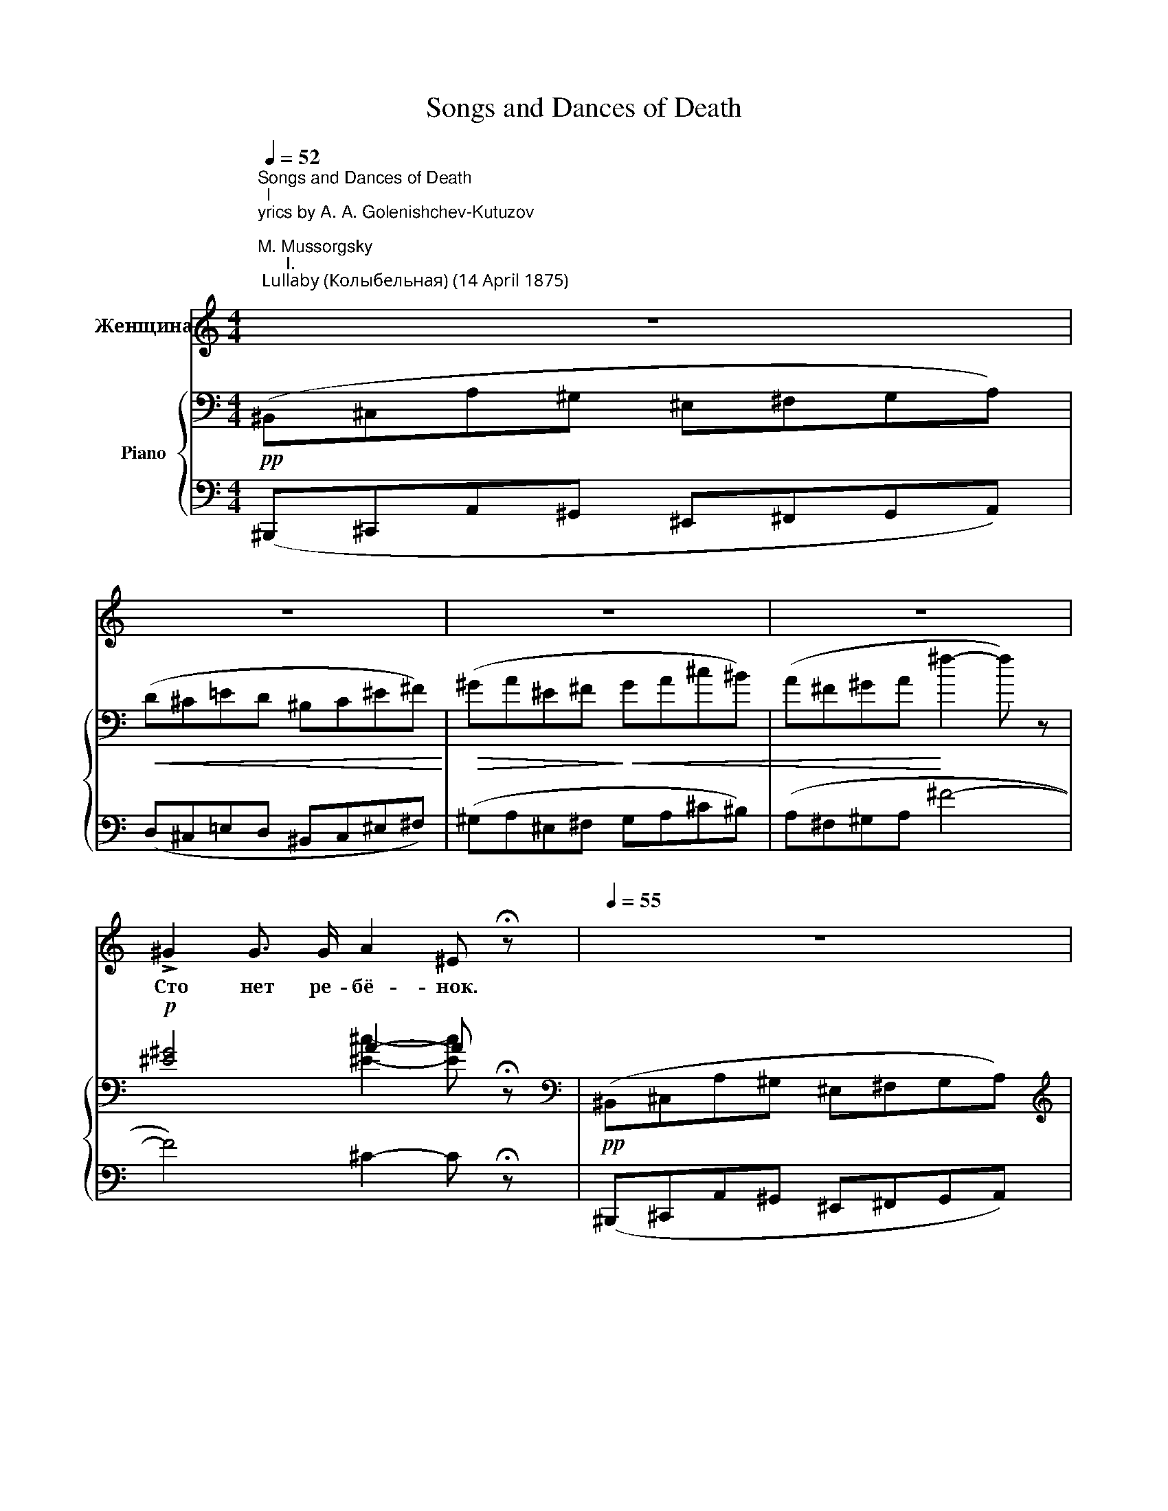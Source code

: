 X:1
T:Songs and Dances of Death
%%score 1 { ( 2 4 ) | ( 3 5 ) }
L:1/8
Q:1/4=52
M:4/4
K:C
V:1 treble nm="Женщина"
V:2 bass nm="Piano"
V:4 bass 
V:3 bass 
V:5 bass 
V:1
"^Songs and Dances of Death\nl\nyrics by A. A. Golenishchev-Kutuzov \n            \nM. Mussorgsky\n      I.\n Lullaby (Колыбельная) (14 April 1875) \n        \n                    (F-sharp minor–A minor)\n\nA mother cradles her sick infant, who grows more feverish. \nDeath appears, disguised as a babysitter, \nand rocks the infant to eternal sleep.\n\n\n\n""^Lento doloroso" z8 | %1
w: |
w: |
 z8 | z8 | z8 | !>!^G2 G3/2 G/ A2 ^E !fermata!z |[Q:1/4=55] z8 | z4 z2 z ^F | ^F z z F/ F/ F2 F z | %8
w: |||Сто нет ре- бё- нок.||Све-|ча, на- га- ра- я,|
w: |||||||
 ^G2 G G A2 A G | ^E2 z2 z4 | ^F2 F F D2 =E D | ^F2 F F (D2 E) D | ^G2- G z z2 ^F F | %13
w: тус- кло мер- ца- ет кру-|гом.|Це- лу- ю ночь, ко- лы-|бель- ку ка- ча- * я,|мать * не за-|
w: |||||
 E2"^poco ritard." D ^F ^C4 | z8 |[Q:1/4=114]"^Moderato tranquillo" ^A,2 ^C C ^F3/2 F/ ^E z | %16
w: бы- ла- ся сном.||Ра- ным ра- нё- хонь- ко|
w: |||
 ^G2"^a mezza voce" ^F F ^B2 G z |!<(! ^E z ^G G!<)! ^D3/2 ^C/ C z | %18
w: вдверь- о- сто- рож- но|смерть сер- до- боль- на- я|
w: ||
 !^!^c z z2!f! ^B3/2"^agitato" =F/ A2 | =B z B B!>(! c2 B3/2 A/ | ^c2!>)! A z[Q:1/4=50] z4 | %21
w: стук! Вздрог- ну- ла|мать, ог- гля- ну- лась тре-|вож- но...|
w: |||
[Q:1/4=52]"^Lento funesto" (3A ^F F (3A E =F E2 z2 | ^C2 ^F A ^G2 E G | ^C2 ^F A ^G2 E z | %24
w: "Пол- но пу- гать- ся, мой друг!|Блед- но- е ут- ро уж|смо- тритв о- кош- ко.|
w: |||
 z4 ^F2 E z/ F/ | E2 _E z/ D/ A z (3B ^c B | =E2 A z z2 z E |[M:3/4][Q:1/4=70] (3G E ^F ^C2 C z | %28
w: Пла- ча, тос-|ку- я лю- бя, ты у- то-|ми- лась. Вздрем-|ни- ко нем- нож- ко,|
w: ||||
[M:4/4] B,2- (3B, B, ^C (3B, C B, D2 | _E2 (3:2:2E2 E E2 (3:2:2E2 E | D2 (3G A _B D2 G z | %31
w: я * по- си- жу за те- бя.|У- го- мо- нить ты ди-|тя не су су- ме- ла;|
w: |||
"^rallent.\ncantable\n"!>(! (3=B E G (3B ^F B!>)! E2 z2 | %32
w: сла- ще те- бя я спо- ю."|
w: |
!pp![Q:1/4=52]"^Agitato pathetico" ^F ^C z F F3/2 A/ ^c2 | d3/2 A/ A z ^c2 ^G z | %34
w: "Ти- ше! Ре- бё- нок мой|ме- чит- ся, бьёт- ся,|
w: ||
 ^c^G =G G ^F2 A B |[Q:1/4=52]"^Lento funesto" ^G z (3^c ^F G (3A F F (3A E =F | %36
w: ду- * шу тер- за- ет мо-|ю!" "Ну, да со мно- ю он ско- ро уё-|
w: ||
 E[Q:1/4=30] !fermata!E"^allargando" (3A ^D _E (3A =D A =C z |[Q:1/4=120] c2 A c ^G2 G z/!<(! G/ | %38
w: мёт- ся. Ба- юш- ки, ба- ю, ба- ю."|"Щеч- ки блед- не- ют, сла-|
w: ||
 =G2 _B!<)! G B2 A z | z A d ^c!>(! ^f2 e!>)! z/ d/ |[Q:1/4=50] ^c z (3A E E (3^F F F (3A E =F | %41
w: бе- ет ды- ха- нье...|Да за- мол- чи же, мо-|лю!" "Доб- ро- е зна- ме- нье: стих- нет стра-|
w: |||
 E[Q:1/4=40] !fermata!E"^allargando" (3A ^D _E (3A =D A =C z | %42
w: да- нье. Ба- юш- ки, ба- ю, ба- ю."|
w: |
[Q:1/4=52]"^Agitato"!mf! (3:2:4B/ z/ F A (3F3/2 E/ E"^con dolore"[Q:1/4=70] G2 G A | %43
w: "Прочь ты, про- кля- та- я! Лас- кой сво-|
w: |
 F2 D z F2 E3/2 B/ |!>(! F2 E3/2!>)! c/ A!p![Q:1/4=50] z[Q:1/4=52]"^Tranquillo" A2 | %45
w: е- ю сгу- бишь ты|ра- дость мо- ю." "Нет,|
w: ||
[Q:1/4=50] z2 ^F ^G (3A F F (3A E =F | E !fermata!E"^allargando"[Q:1/4=40] (3A ^D D (3A =D A C z | %47
w: мир- ный сон я мла- ден- цу на-|ве- ю. Ба- юш- ки, ба- ю, ба- ю."|
w: ||
[Q:1/4=52]"^Agitato"[Q:1/4=70] ^G2 (3F z A (3_B A B =B2 | c2 ^c3/2 c/ c2 A2 | F3/2 E/ D2 A2 F D | %50
w: "Сжаль- ся пож- ди до- пе- вать,|хоть * мгно- ве- нье,|страш- ну- ю пес- ню тво-|
w: |||
[Q:1/4=52]"^Lento" ^C z z"^tranquillo" A E z z2 | z2 ^F2[Q:1/4=40] (3A F F (3A E =F | %52
w: ю!" "Ви- дишь,|ус- нул он под ти- хо- е|
w: ||
 E2 E z"^rallentando" (3A2 ^D2 _E2 | (3A2 D2 A2 A, z !fermata!z2 |] %54
w: пе- нье Ба- юш- ки,|ба- ю, ба- ю."|
w: ||
[M:2/4]"^II. Serenade (Серенада) (11 May 1875) \n                       (E minor–E-flat minor\n)\n\nThe figure of Death waits outside the window of a dying woman, \nin the manner of a wooing lover.\n\n"[Q:1/4=114]"^Moderato" !fermata!z4 | %55
w: |
w: |
!p! c2 A ^F | c3/2 c/ B z | A2 A B | ^D2 D z | E3/2 G/ ^A2 | d2 c c | G4 | z4 | ^F2"^cresc." ^D D | %64
w: Не- га вол-|шеб- на- я,|ночь го- лу-|ба- я,|тре- пет- ный|сум- рак вес-|ны...||Внем- лет, по-|
w: |||||||||
 c2 B c | A2 G ^F | B2 A2 |"^dim." G4 | ^F2 E2 | A2 A E | G2 z2 | G2"^cresc." ^G G | f2 e e | %73
w: ник- нув го-|лов- кой, боль-|на- я...|шё-|пот ноч-|ной ти- ши-|ны.|Сон не смы-|ка- ет- бле-|
w: |||||||||
 d2 c B | e2 d z |"^dim." c4 | B2 A2 | D4 | C3 C | E2- E z |!p! ^D2 D D | B2 B B | ^D2 D D | %83
w: стя- щи- е-|о- чи,|жизнь|кна- слаж-|де-|нью- зо-|вёт; *|а под о-|кош- ком вмол-|ча- ньи пол-|
w: ||||||||||
 B2 B2 |!<(! _A2 A A!<)! |"^rall."[Q:1/4=120] _A2[Q:1/4=110]!>(! A A | %86
w: но- чи|смерть се- ре-|на- ду- по-|
w: |||
[Q:1/4=100] _A2-[Q:1/4=90] A!>)![Q:1/4=70] z || %87
w: ёт: *|
w: |
[K:Gb][M:6/8]!p![Q:1/4=94]"^L'istesso tempo alla breve" B3 A- A (E/=D/) | B2- B A2 (E/=D/) | %89
w: "Вмра- ке * не- *|во- * ли, су- *|
w: ||
 (B3 _d) =c d | B3 F2 z | z6 | B3 A2 (E/=D/) | (B3 _d) =c d | B3 z3 |!f! (B3!<(!{/d} c) B c!<)! | %96
w: ро- * вой и|тес- ной,||Мо- ло- * дость|вя- * нет тво-|я;|ры- * царь не-|
w: |||||||
 (d3!>(! e2) c!>)! | B2 z!<(! c B c!<)! | (d3!>(! e2 c)!>)! | B z B (cB) c | B3 e2 e | B2 z4 | z6 | %103
w: ве- * до-|мый, си- лой чу-|дес- * *|ной ос- во- * бо-|жу я те-|бя.||
w: |||||||
[M:9/8] z9 |[M:6/8]!p! (B2 A2) E =D | B A B A/ z/"^cresc." E =D | B2 B c B c | d3!>(! e2 c!>)! | %108
w: |Встань, * по- смо-|три на се- бя: кра- со-|то- ю лик твой про-|зрач- ный бле-|
w: |||||
 B2 z!>(! d =c d | B3!>)! F z"^cresc." B | (B3 c) B c | (d3 e2) c | (B3 c) B c | B3 e2 e | %114
w: стит, щё- ки ру-|мя- ны, вол-|нис- * той ко-|со- * ю|стан * твой, как|ту- чей об-|
w: ||||||
 B2 z z3 | z6 | z6 |!p!"^poco capricioso" G3- G G _f | __e2 z _f2 e |!<(! G3 Ac __e!<)! | %120
w: вит.|||При- * сталь- ных|глаз го- лу-|бо- е * си-|
w: ||||||
!>(! d3!>)! G2 z | z6 |!<(! G6- | G3!<)!!>(! _f2 __e!>)! |!<(! G3 Ac =d!<)! |!>(! d3- d2!>)! z | %126
w: я- нье,||яр-|* че не-|бес и * ог-|ня. *|
w: ||||||
 z6 | z6 |!p! D3 (_FA) c | __A2 A G3 | G3 B2 G | c3 G2 z |"^poco rallentando" B3 _F2 F | %133
w: ||Зно- ем * по-|лу- ден- ным|ве- ет ды-|ха- нье...|Ты о- боль-|
w: |||||||
 B3 (EC) c | B2 z z3 |"^a tempo tranquillo" B3 A2 (E/=D/) | B3 A2 (E/=D/) | (B3 _d) =c d | %138
w: сти- ла * ме-|ня.|Слух твой пле- *|нил- ся мо- *|ей * се- ре-|
w: |||||
 B3 F2 z | z6 | B2 B A3 | (B3 _d) =c d | B3 z3 |!f! (B3!<(!{/d} c) B c!<)! | %144
w: на- дой,||ры- ца- ря|щё- * пот твой|звал.|Ры- * царь при-|
w: ||||||
!<(! d3!<)!!>(! e2 c!>)! | (B3!<(! c) B c!<)! | (d3!>(! e2 c)!>)! | B2 z c B c | B3 e2 e | B3 z3 | %150
w: щёл за по-|след- * ней наг-|ра- * *|дой час у- по-|е- нья на-|стал|
w: ||||||
 z6 | z6 |!pp! E3- E G __B | (A3 _F) z2 |[M:9/8] z A c B E B B2 E |[M:6/8] =G3!<(! E2 B!<)! | %156
w: ||Не- * жен твой|стан, *|у- по- и- те- лен тре- пет.|О, за- ду-|
w: ||||||
 d3 d2 A | c3 c G c |!>(! B2 E!>)! z2 z |!pp! z2 E E A =c | c2 _F A2 E | %161
w: шу я те-|бя вкреп- ких объ-|ять- ях;|лю- бов- ный мой|ле- пет слу- шай...|
w: |||||
 z2 z!ppp! z2"^parlando" G |[Q:1/4=50] E[Q:1/4=100] z z z3 | z3!f!!<(! E2 e!<)! | e3- e- e z | %165
w: мол-|чи...|Ты мо-|я!" * *|
w: ||||
 !fermata!z6 |] %166
w: |
w: |
[K:F][M:4/4]"^III. Trepak (Трепак) (17 February 1875) (in D minor)\n\n\nA drunken peasant stumbles outside into the snow and becomes caught \nin a blizzard.\nThe figure of Death invites him to dance a folk-dance called the Trepak. \nAs he freezes to death, he dreams of summer fields and doves.\n\n"[Q:1/4=52]"^Lento assai. Tranquillo" z2!p! A2- A z A A | %167
w: Лес * да по-|
w: |
 c2 A z z2 A2 | (3^c2 A2 ^G2 ^F2[Q:1/4=30] !fermata!z2 |[Q:1/4=60] (A2 _B2) A2 A2 | G2 E E F2 D z | %171
w: ля- ны, без-|лю- дье кру- гом.|Вью- * га и|пла- чет и сто- нет;|
w: ||||
 (3G2 G2 G2 z2 A A | z2 B2 A4 | G2 E2 F2- F z |!<(! G2!<)! _E2 z2!p! G2 | G2 =E A F2 D2 | %176
w: чу- ет- ся, буд- то|во мра-|ке ноч- ном *|зла- я, ко-|го- то хо- ро- нит.|
w: |||||
 z4 A z z2 |[Q:1/4=120]"^Poco a poco piu mosso" z2 E F D2 z2 | A2 B2 (A2 B) z | z2 E A (F2 D) z | %180
w: Глядь,|так и есть!|||
w: ||Втем- но- те *|му- жи- ка *|
 A2 B d A2 B d |!<(! A6!<)! ^c z |[Q:1/4=90] A2 A ^c A2 G B | A2 A ^c A2- A z | %184
w: ||||
w: смерть об- ни- ма- ет, лас-|ка- ет;|спья- нень- ким пля- шет вдво-|ём тре- па- ка. *|
"^poco rallent."!<(! G2 E A G2 E A!<)! |!>(! G6!>)! A z | %186
w: ||
w: на у- хо песнь на- пе-|ва- ет:|
[Q:1/4=116]"^Allegretto moderato e pesante" A2 A B A2 A A | G2 E2 F2 D z | A2 A B A2 A A | %189
w: |||
w: "Ох, му- жи- чок, ста- ри-|чок у бо- гой,|пьян на- пил- ся, по- плел-|
 G2 E2 F2 D z |[M:3/2]!f! d2 d2 d2 B2 d2 c2 | d2 d2 d2 B2 d2 c2 | B2 f2 _e2 B2 ^c2 d2 | %193
w: ||||
w: ся до- ро- гой;|а ме- тель то, ведь- ма,|под- ня- лась, взы- гра- ла,|спо- ля влес дре- му- чий|
 B2 f2 _e2 B2 ^c2 d2 |[M:4/4]!mf![Q:1/4=114]"^Poco meno mosso" A4 A2 A2 | %195
w: ||
w: не взна- чай за- гна- ла.|Го- рем, тос-|
[M:3/2] G2 G G F2 E2 F2 D z |[M:4/4] A4 A2 A2 |[M:3/2] G2 G G F2 E2 F2 D z | %198
w: |||
w: кой да нуж- дой то- ми- мый,|ляг, при- кор-|ни да ус- ни, ро- ди- мый!|
[M:4/4]!p! _E2 (EF)!<(! E2 E2!<)! | B2 B2 A z F2 | A2 E2 F2 D2 | D2 (DE) D2 F2 | G2 D2 E2 G2 | %203
w: |||||
w: Я те- * бя, го-|луб- чик мой, снеж-|ком со- гре- ю,|вкруг те- * бя ве-|ли- ку- ю иг-|
 A2 F2 A2 E z |[M:3/2][Q:1/4=130] z2!f! d4 A d B2 G B |[M:4/4] A z E2 F2 D z | %206
w: |Взбей- ко по- стель, ты ме-|тель ле- бёд- ка!|
w: ру за- те- ю.|||
[M:3/2] z2!f! d4 A d B2 G B |[M:4/4] A z E2 F2 D z | %208
w: Гей, на- чи- най, за- пе-|вай, по- год- ка!|
w: ||
[M:3/2]!mf![Q:1/4=116]"^Meno allargando, mosso" _E2 (EF) E2 E2 B2 A2 | z2 A F A2 E2 F2 D z | %210
w: ||
w: Сказ- ку * да та- ку- ю,|чтоб всю ночь тя- ну- лась,|
 _E2 (EF) E2 E2 B2 A2 | z2 A F A2 =E2 F2 D z |[M:4/4][Q:1/4=144]"^poco a poco a tempo" z8 | z8 | %214
w: ||||
w: чтоб пьян- * чу- ге креп- ко|под не- ё за- сну- лось.|||
!p![Q:1/4=116]"^a tempo" A2 A B A2 A A | G2 E2 F2 D z | A2 A B A2 A A | G2 E2 F2 D z | %218
w: Ой вы, ле- са, не- бе-|са да ту- чи,|темь, ве- те- рок да сне-|жок ле- ту- чий,|
w: ||||
[M:3/2] F2 F2 F2 D2 G2 E2 | F2 F2 F2 D2 G2 E2 | F2 F2 _E2 B2 A2 F z | D2 F2 _E2 B2 A2 F z | %222
w: свей- тесь пе- ле- но- ю,|снеж- ной пу- хо- во- ю;|е- ю, как мла- ден- ца,|ста- рич- ка при- кро- ю.|
w: ||||
[M:4/4][Q:1/4=140] z8[Q:1/4=110][Q:1/4=100][Q:1/4=70] | %223
w: |
w: |
!p![Q:1/4=92]"^Andante tranquillo" !fermata!B4 G2 (FE) | F2 D F E2 A2 | %225
w: Спи, мой дру- *|жок, му- жи- чок счаст-|
w: ||
[Q:1/4=80]"^Piu mosso" F D z2 z4 |[M:6/4][Q:1/4=92]"^a tempo" B2 F B G2 G D A2- A z | %227
w: ли- вый,|ле- то при- шло, рас- цве- ло! *|
w: ||
[M:4/4][Q:1/4=80]"^Piu mosso" z8 |[Q:1/4=92]"^a tempo" z2 A2 A3 A | F A G F E2 D z | D2 F2 G4 | %231
w: |Над ни- вой|сол- ныш- ко сме- ёт- ся|да- сер- пы|
w: ||||
 z2 G2 D2 D z |[Q:1/4=92]"^poco a poco ralle dim." B d c B A2 ^F z | z =F/ F/ G B A2 A z | %234
w: гу- ля- ют;|пе- сен- ка не- сёт- ся,|го- луб- ки ле- та- ют"...|
w: |||
[Q:1/4=60]"^Piu mosso" z4 z4 |[Q:1/4=40] z4[Q:1/4=92]"^a tempo" z4 |[Q:1/4=80]"^Piu mosso" z4 z4 | %237
w: |||
w: |||
[Q:1/4=40] z8 |[Q:1/4=70]"^a tempo" z8 | z8 |] %240
w: |||
w: |||
[K:Gb][M:4/4]"^IV. The Field Marshal (Полководец) (5 June 1877) \n                       (E-flat minor–D minor)\n\n\nThe figure of Death is depicted as an officer marshaling, illuminated by \nthe moon, the dead troops of both armies after a dreadful and bloody battle. \nShe tells them: in life you were enemies but now you are comrades, because \nyou're all dead, and I am your commanding officer. \nShe assures them that although the living will forget about them, she will \nremember them, and will harden the earth above them so that they \ncannot be resurrected.\n\n\n\n"[Q:1/4=172]"_Vivo-alla guerra" z8 | %241
w: |
w: |
 z2 z!f! B B3 B | e2 B2 z4 | e4 f4 | g4 f2 z f | f2 =c2 f3/2 f/ f g | e2 z e e2 d2 | e2 z e f3 f | %248
w: Гро- хо- чет|бит- ва,|бле- щут|бро- ни, о-|ру- дья мед- ны- е ре-|вут, бе- гут пол-|ки, не- сут- ся|
w: |||||||
 g4 f z f2 | =c2 c2 c3/2 c/ c c | f2- f z z4 | z2 z3/2 B/ B3 B | =d2 B2 z4 | z4 B3 B | %254
w: ко- ни и|ре- ки крас- ны- е те-|кут *|пы- ла- ет|пол- день,|лю- ди|
w: ||||||
 e2 B2 z2 z B | d6 d2 | d6 d z | e3 e a2- a z | z4 z2 z a | e6 e2 | e2 c2 z2 e3/2 e/ | %261
w: бьют- ся! Скло-|ни- лось|солн- це,|бой силь- ней! *|За-|кат блед-|не- ет, но де-|
w: |||||||
 a2 e3/2 =d/ a2 z3/2 f/ | g8- | g3 e e2 g2 | e4 z4 | z8[Q:1/4=100][Q:1/4=80] | %266
w: рут- ся вра- ги всё|я-|* рост- ней и|злей!||
w: |||||
[Q:1/4=90]"^Moderato assai" z2 z A e3 e | f3/2 d/ d d =c2 =A z |"^risoluto" z2 F2 B2 B2 | %269
w: И па- ла|ночь на по- ле бра- ни.|Дру- жи- ны|
w: |||
 c2 d2 z2 e e | f z!pp! z2 f2 =d B | z2[Q:1/4=80]!<(! B B d2 B2 | %272
w: вмра- ке ра- зо-|шлись... Всё сти- хло,|и вноч- ном ту-|
w: |||
 e2!<)! e[Q:1/4=60] z/ e/!>(! !>!e2 d2 | !>!d2!>)! c z2 z B c | B2 z2 z2 z!mf! B | %275
w: ма- не сте- на- нья|кне- бу под- ня-|лись. Тог-|
w: |||
[Q:1/4=52]"^Grave. Marziale" d3/2 d/ =c3/2 A/ d3 c | d2 A z A2 =c3/2 F/ | d3/2 d/ =c3/2 F/ d2 z c | %278
w: да о- за- ре- на лу-|но- ю, на бо- е-|вом сво- ём ко- не ко-|
w: |||
 d3 d A3/2 A/ B3/2 G/ | d2 B z z2!f! ^c2 | ^d2 ^c2 =A2- A !fermata!z || %281
w: стей свер- ка- я бе- лиз-|но- ю, я-|ви- лась смерть. *|
w: |||
[K:C]!p![Q:1/4=120]"^Andantino alla marcia" A4 A2 A2 | A6 A2 | A4 A4 | A3 A A2 A2 | _B6 A z | %286
w: И вти- ши-|не, вни-|ма- я|воп- ли и мо-|лит- вы,|
w: |||||
 z2 z A c3 c | _B3 B c2 B2 | A2- A z z4 |[Q:1/4=114]"^Risoluto" A2 c c B2 d z | d2 e2 f2 c c | %291
w: до- воль- ства|гор- до- го пол-|на, *|как пол- ко- во- дец,|ме- сто бит- вы кру-|
w: |||||
 d3 d e3/2 B/ B e | e2- e z z4 | z A _B3/2 B/ ^c2 d z | z2 f3/2 f/[Q:1/4=40] f2 e z | %295
w: гом объ- е- ха- ла о-|на. *|На холм под- няв- шись,|о- гля- ну- лась,|
w: ||||
"^a mezzu voce"[Q:1/4=80] z A A A c2 A z |"^dolce" c3 c[Q:1/4=60] B2 A z | %297
w: о- ста- но- ви- лась,|у- лыб- ну- лась...|
w: ||
 z4!mf![Q:1/4=100] A2 A A | _B B _e e d3/2 d/ ^c d |!<(! =e e d3/2 d/!<)! a2 z2 || %300
w: И над ра-|ни- ной бо- е- вой про- нёс- ся|го- лос ро- ко- вой:|
w: |||
[K:F]!f![Q:1/4=71]"^Tempo di marcia. Grave. Pomposo" a3/2 a/ a2 g2 g z/ g/ | f2 f3/2 e/ (ed) a z | %302
w: "Кон- че- на бит- ва! Я|всех по- бе- ди- * ла!|
w: ||
 d2 e f c2 d3/2 c/ | B2 c B A2 z2 |"^dolce" A2!<(! =B ^c d3/2 A/!<)! A z | %305
w: Все пре- до- мной вы сми-|ри- лись, бой- цы!|Жизнь вас по- со- ри- ла,|
w: |||
!>(! e2 f e (ed)!>)! ^c z | A2!<(! =B ^c d2 d3/2 d/!<)! |!f!!<(! e2 e d!<)! a2- a z | %308
w: я по- ми- ри- * ла!|Друж- но вста- вай- те на|смотр, мерт- ве- цы! *|
w: |||
!ff![Q:1/4=90] a2 a a g3/2 g/ g2 | f2 f3/2 e/ (ed) a z |[Q:1/4=85] d2 e3/2 f/ c2 d!>(! c | %311
w: Мар- шем тор- жест- вен- ным|ми- мо прой- ди- * те|вой- ско мо- ё я хо-|
w: |||
 B2 c3/2 B/!>)![Q:1/4=80] A2 z2 | %312
w: чу со- счи- тать|
w: |
!mf![Q:1/4=71]"^Meno mosso" A2 =B z/ ^c/"^poco a poco cresc." d2 d d | e2 f3/2 e/ (ed) ^c z | %314
w: Взем- лю по- том сво- и|ко- сти сло- жи- * те,|
w: ||
!mf!!<(! a2[Q:1/4=65] ^g =g!<)! ^f2!>(! =f3/2 f/!>)! | e2[Q:1/4=55] e d e2-[Q:1/4=40] e z | %316
w: слад- ко от жиз- ни взлем-|ле от- ды- хать! *|
w: ||
!p![Q:1/4=94]"^Poco meno mosso" f2 d d _e2 e e | d2 d =e A2 A z | d2 e f c2 d c | %319
w: Го- ды не зри- мо прой-|дут за го- да- ми,|Влю- дях ис- чез- нет и|
w: |||
 B2 c B[Q:1/4=80] A2 z2 |[Q:1/4=100]"^A tempo. Pomposo"!ff! a2 a3/2 a/ g g g2 | %321
w: па- мять о вас.||
w: |Я не за- бу- ду! И|
 f2 f3/2 e/ (ed) a2 | d2 e f c2 d3/2 c/ | B2 c B[Q:1/4=70] A2- A z | %324
w: |||
w: гром- ко над ва- * ми|пир бу- ду пра- вить впо-|лу- ноч- ный час! *|
!mf![Q:1/4=71]"^Meno mosso" A A A2 A3/2 A/ B2 |!<(! A2 f!<)! e!>(! (ed)!>)! A2 | %326
w: ||
w: Пляс- кой, тя- жё- ло- ю,|зем- лю сы- ру- * ю|
!<(! d2 g g!<)! e2!mf! A"^poco a poco rall." A | B2 =B ^c d2 d2 |!<(! e2 f e (ed)!<)! a3/2 a/ | %329
w: |||
w: я при- топ- чу, что- бы|сень гро- бо- ву- ю|ко- сти по- ки- * нуть во|
!>(! ^g2 =g g!>)![Q:1/4=50] e2 z2 | z!ff!"^allargando" d d d g2 g g | f2- f z e4 | %332
w: |||
w: век не мог- ли,|чтоб ни- ког- да вам не|встать * из|
 f4[Q:1/4=42] d2- d !fermata!z |] %333
w: |
w: зем- ли!" *|
V:2
!pp! (^B,,^C,A,^G, ^E,^F,G,A,) |!<(! (D^C=ED ^B,C^E^F)!<)! |!>(! (^GA^E^F!>)!!<(! GA^c^B) | %3
 (A^F^GA!<)! ^f2- f) z |!p! [^E^G]4 A2- A !fermata!z |[K:bass]!pp! (^B,,^C,A,^G, ^E,^F,G,A,) | %6
[K:treble] (D^C=ED ^B,C^E^F) | (^GA^E^F GA^c=B) | (^G^FDB, ^C=EAG) | %9
"_poco dim.\n" (^cA^G^F[K:bass] ^C^G,^E,^C,) | [^FA^f]4[K:bass] [^F,A,^F]4 | %11
 [^FA^f]4[K:bass] [^F,A,^F]4 | [B,D^F^G]4 [A,^CF]4 | %13
[K:bass] [^G,B,E]2 [^F,A,D]2 [^E,G,^C]2- [E,G,C] z | z8 |!pp! ^A,, z ^C, z ^F, z ^E, z | %16
 ^G, z ^F, z ^B, z G, z | ^E, z ^G, z ^D z ^C z | %18
[K:treble] !^![^c^c'] z z2"^agitato"!<(! [^B,=F^B]4!<)! |"_poco dim." [=B,F=B]4 [CFc]4 | %20
 [^CE^c]2- [CEc] z z4 |!p! [A,^C^FA]2 (3:2:2(([A,CEA]2 [D=F]) [CE]) z2 z |!pp! [^c^fa]4 [Be^g]4 | %23
 [A^c^f]4 [^Gce]2- [Gce] z |!<(! z4 (^f2 e) z!<)! |!>(! e2 _e!>)!d A2 (3B^cd | [EA]2- [EA] z z4 | %27
[M:3/4]"^accentuato" (3[_B^ceg][GB=ce][GBc^f] (3[EGBc][EGBd][EGBc] [GBce] z | %28
[M:4/4] (3[DF^G=B][DFG^c][DFGB] (3[DFGd][DFGB][DFGc] (3[DFGB][DFGc][DFGB] [FGBd] z | %29
 (3[_EGA][EG_B][EGA] (3[EG^c][EGA][EGB] (3[EGA][EGB][EGA] (3[EGc][EGA][^CGB] | %30
 (3[DGA][DG_B][DGA] (3[DGd][DGA][DGB] (3[DGA][DGB][DGA] (3[DGd][DEG][DG=B] | %31
 ([^CE]2 [D^F]2 [CE]2) z2 | z4!pp! (^c>!<(!^f) c2!<)! |!>(! (d3!>)! ^f)!<(! c4!<)! | %34
!>(! ^c3 =g!>)! (c2 AB | c) z z2!p! [A,^C^FA]2 (3:2:2([A,CEA]2 [D=F] | %36
 [^CE]) !fermata!z ([B,^D]2 [_B,=D]2 [A,=C]) z |!pp! (c3 a c2 B2- | B2 _Bg B2 A2) | %39
 (^c2 de ^f2 ed | ^c) z z2!p! [A,^C^FA]2 (3:2:2([A,CEA]2 [D=F] | %41
 [^CE]) !fermata!z ([B,^D]2 [_B,=D]2 [A,=C]) z | [B^d=f]2 (3:2:2([B=df]2 e)!pp! [A^c=g]4 | %43
 (^c2 d2) (f2 e2) |!<(! ([Ad]2!<)!!>(! [Be]2!>)! c) z z2 | z4!p! [A,^C^F]2 (3:2:2([A,CEA]2 [D=F] | %46
 [^CE]) !fermata!z ([B,^D]2 [_B,=D]2 [A,=C]) z | !///-!a2 A2 !///-!_b _B !///-!=b =B | %48
 !///-!c' c !///-!^c' ^c !///-!f' f !///-!e' e |!>(! [aa']4 [dd']4!>)! | [ea] z z2 z4 | %51
 z4!p! [A,^C^F]2 (3:2:2([A,CEA]2 [D=F] | [^CE]) z z2!pp! ([B,^DA]4 | %53
 [_B,=DA]4!ppp! [A,=C]) z !fermata!z2 |][M:2/4]!p! !fermata!B4 | %55
!pp! ([A^f]/[^DA]/)([DA]/[Af]/) ([Af]/[DA]/)([DA]/[Af]/) | %56
 ([A^f]/[^DA]/)([DA]/[Af]/) ([Af]/[DA]/)([DA]/[Af]/) | %57
 ([A^f]/[^DA]/)([DA]/[Af]/) ([Af]/[DA]/)([DA]/[Af]/) | %58
 ([A^f]/[^DA]/)([DA]/[Af]/) ([Af]/[DA]/)([DA]/[Af]/) | %59
 ([^Ag]/[EA]/)([EA]/[Ag]/) ([Ag]/[EA]/)([EA]/[Ag]/) | %60
 ([^Ag]/[EA]/)([EA]/[Ag]/) ([Ag]/[EA]/)([EA]/[Ag]/) | %61
 ([^Ag]/[EA]/)([EA]/[Ag]/) ([Ag]/[EA]/)([EA]/[Ag]/) | %62
 ([^Ag]/[EA]/)([EA]/[Ag]/) ([Ag]/[EA]/)([EA]/[Ag]/) | %63
 ([^d^fa]/[^Fd]/)([Fd]/[dfa]/)"_cresc." ([dfa]/[Fd]/)([Fd]/[dfa]/) | %64
 ([^d^fa]/[^Fd]/)([Fd]/[dfa]/) ([dfa]/[Fd]/)([Fd]/[dfa]/) | %65
 ([^d^fa]/[^Fd]/)([Fd]/[dfa]/) ([dfa]/[Fd]/)([Fd]/[dfa]/) | %66
 ([^d^fa]/[^Fd]/)([Fd]/[dfa]/) ([dfa]/[Fd]/)([Fd]/[dfa]/) | %67
"_dim." ([ceg]/[Bc]/)([Bc]/[ceg]/) ([ceg]/[Bc]/)([Bc]/[ceg]/) | %68
 ([ceg]/[Bc]/)([Bc]/[ceg]/) ([ceg]/[Bc]/)([Bc]/[ceg]/) | %69
 ([ceg]/[Bc]/)([Bc]/[ceg]/) ([ceg]/[Bc]/)([Bc]/[ceg]/) | %70
 ([ceg]/[Bc]/)([Bc]/[ceg]/) ([ceg]/[Bc]/)([Bc]/[ceg]/) | %71
 ([^A^cg]/[GAc]/)([GAc]/[Acg]/)"_cresc." ([Bdf]/[^GB]/)([GB]/[Bdf]/) | %72
 ([Bdf]/[^GB]/)([GB]/[Bdf]/) ([Bdf]/[GB]/)([GB]/[Bdf]/) | %73
 ([Bdf]/[^GB]/)([GB]/[Bdf]/) ([Bef]/[GB]/)([GB]/[Bef]/) | %74
 ([Bef]/[^GB]/)([GB]/[Bef]/) ([Bef]/[GB]/)([GB]/[Bef]/) | %75
"_dim." ([Ace]/[FA]/)([FA]/[Ace]/) ([Ace]/[FA]/)([FA]/[Ace]/) | %76
 ([Ace]/[FA]/)([FA]/[Ace]/) ([Ace]/[FA]/)([FA]/[Ace]/) | %77
 ([Ace]/[EA]/)([EA]/[Ace]/) ([Ace]/[EA]/)([EA]/[Ace]/) | %78
 ([Ace]/[EA]/)([EA]/[Ace]/) ([Ace]/[EA]/)([EA]/[Ace]/) | %79
 ([Ace]/[EA]/)([EA]/[Ace]/) ([Ace]/[EA]/)([EA]/[Ace]/) | %80
!ppp! ([A^cd]/[^FA]/)([FA]/[Acd]/) ([FAc]/[^DF]/)([DF]/[FAc]/) | %81
 ([=F^AB]/[=DF]/)[DF]/[FAB]/ ([DFG]/[B,D]/)([B,D]/[DFG]/) | %82
 ([A^cd]/[^FA]/)([FA]/[Acd]/) ([FAc]/[^DF]/)([DF]/[FAc]/) | %83
 ([=F^AB]/[=DF]/)[DF]/[FAB]/ ([DFG]/[B,D]/)([B,D]/[DFG]/) | %84
 ([F_A_B]/[_B,F]/)([B,F]/[FAB]/) ([FAB]/[B,F]/)([B,F]/[FAB]/) | %85
 ([_E_A_B]/!>(![_CE]/)([_CE]/[EAB]/) ([EAB]/[CE]/)([_CE]/[EAB]/) | %86
 ([_E_A_B]/[_B,E]/)([B,E]/[EAB]/) ([EAB]/[B,E]/)([B,E]/[EAB]/)!>)! || %87
[K:Gb][M:6/8]!p! [B,EB]2!<(! [B,EB] [A,A]3!<)! |!p! [B,EB]2!<(! [B,EB]!<)! [A,A]3 | %89
 [B,EB]2 [B,EB] [B,G]2 [B,G] |!<(! B>=AB!<)!!>(! d2 =c!>)! |!p! [B,EB]2!<(! [B,EB]!<)! [A,A]3 | %92
!p! [B,EB]2!<(! [B,EB]!<)! [A,A]3 |!<(! [B,EB]2 [B,EB]!<)!!>(! [B,G]2 [B,G]!>)! | %94
 B>=AB!>(! d2 =c!>)! |!mf! (B,3!<(! CB,C!<)! | D3!>(! E2 C)!>)! | (B,3!<(! CB,C!<)! | %98
 D3!>(! E2 C)!>)! |[K:bass] (B,3 CB,C | =G,3 [F,A,C]3) | B,3 [F,A,]3 | =G,3 [F,_A,C]3 | %103
[M:9/8] (B,6 B,3) |[M:6/8][K:treble]!p! [B,EB]2 [B,EB]!<(! [A,A]3!<)! | %105
 [B,EB]2 [B,EB]!<(! [A,A]3!<)! | (B,3!<(! CB,C!<)! | D3!>(! E2 C)!>)! | %108
!p! [B,EB]2 [B,EB]!>(! [B,G]3 | [B,E]2 [B,EB]!>)! [B,F]2 z | (B,3!<(! CB,C!<)! | D3!>(! E2 C)!>)! | %112
[K:bass] B,3 CB,C | =G,3 [F,A,C]3 |!<(! =G,3!<)! _G,3- |!>(! G,2 z z3!>)! | %116
[K:treble]!pp! [GB]3 [G__B]3- | [GB]3 [G__B]3 | [G__B]6 |!<(! G6!<)! |!>(! G3 G3!>)! | %121
 [GB]3 [G__B]3- | [GB]3 [G__B]3 | [G__B]6 |!<(! G6!<)! |!>(! (G3 G2)!>)! z | %126
!mf! [B,EB]2 [B,EB]!<(! [A,A]3!<)! | [B,EB]2 [B,EB]!<(! [A,A]3!<)! |!pp!!<(! (D3 C3!<)! | %129
!>(! [E__Ae]3!>)! [__EG__e]3) | G3 [__EG]3 |!>(! [Gc]3 [GB]3!>)! |!ppp! [B,FAB]3 [B,_FAB]3 | %133
 [B,EAB]3 [CEAB]3 | [FA]2 z z2 E |!p! [B,EB]2!<(! [B,EB]!<)! [A,A]3 | %136
!p! [B,EB]2!<(! [B,EB]!<)! [A,A]3 | [B,EB]2 [B,EB] [B,G]2 [B,G] |!<(! B>=AB!<)!!>(! d2 =c!>)! | %139
!p! [B,EB]2!<(! [B,EB]!<)! [A,A]3 |!p! [B,EB]2!<(! [B,EB]!<)! [A,A]3 | %141
 [B,EB]2 [B,EB] [B,G]2 [B,G] | B>=AB d2 =c |!mf! (B,3!<(! CB,C!<)! |!<(! D3!<)!!>(! E2 C)!>)! | %145
 (B,3!<(! CB,C!<)! | D3!>(! E2 C)!>)! | B,3 CB,C | ([=G,B,]3 [F,A,CE]3) |!pp! [=G,B,]2 z [FA]3 | %150
 ([=GB]3 [FAce]3 | [=GB]2) z ([=ceg__b]3 | [__B=ceg]3 [GBce]3 | [_FAd]3 [DFA]3 | %154
[M:9/8] [_FAc]3 [D=GB]3 [CEAB]3) |[M:6/8]!<(! [B,E=GB]6!<)! | [CDFA]6 | [C_FAc]3!>(! [=A,EGc]3 | %158
 [B,E=GB]3-!>)! [B,EGB] z z |!pp! [A,=CE]6 | [A,_C__E_F]3 [A,=C_E]3 | z6 |!ppp! [=G,A,=CE] z z z3 | %163
 z6 | z3 !^![EBeg]2 z | !fermata!z6 |][K:F][M:4/4]!p! [CFc]4- [CFc] z z2 | [EAe]4- [EAe] z z2 | %168
!pp! [^c^f^c']4- [cfc']2 !fermata!z2 | %169
[K:bass]!p! !///-!A,!<(! A,, !///-!B, B,,!<)!!>(! !///-!A,2 A,,2!>)! | %170
!<(! !///-!G, G,, !///-!E, E,,!<)!!>(! !///-!F, F,, !///-!D, F,,!>)! | %171
!pp! !///-!G,3 G,,3!<(! !///-!A, A,,!<)! |!>(! !///-!A, A,, !///-!B, B,,!>)! !///-!A,2 A,,2 | %173
!<(!!<(! !///-!G, G,, !///-!E, E,, !///-!F, F,, !///-!D, F,,!<)!!<)! | %174
 !///-!G,2!>(! G,,2 !///-!G,2 G,,2!>)! | !///-!E,2 E,,2 !///-!D,2 D,,2 | %176
 !///-!D,2 D,,2[K:treble]!p! [EAe]2- [EAe] z | z8 | %178
[K:bass] !tenuto![A,,A,]2 !tenuto![B,,B,]2 !tenuto![A,,A,]2 !tenuto![B,,B,]2 | %179
 !tenuto![G,,G,]2 !tenuto!E,2 !tenuto!F,2 !tenuto!D,2 | %180
 !tenuto![A,,A,]2 !tenuto![B,,B,]2 !tenuto![A,,A,]2 !tenuto!G,2 |!<(! (A,6!<)! G,) z | %182
[K:treble]!pp! A(A/B/) .[^CE^GA].[CEGA] .[=C_E=GA].[CEGA] .[=B,DGA].[_B,DGB] | %183
 A(A/B/) .[^CE^GA].[CEGA] .[=C_E=GA].[CEGA] (.[=B,DGA].[_B,DGB]) | %184
 .[=B,DGA].[B,DGA] .[CEGA].[^CEGA] .[B,DGA].[B,DGA] .[=CEGA].[^CEGA] | %185
 .[=B,DGA].[B,DGA] .[CEGA].[^CEGA] .[B,DGA].[B,DGA] .[=CEGA].[^CEGA] |!p! A z (AB A) z ([A,FA]2 | %187
{/A} [B,DG]) z [A,^CE]2 F2 D z | A z (AB A) z ([A,FA]2 |{/A} [B,DG]) z [A,^CE]2 F2 D z | %190
[M:3/2]!mf! z2[K:bass]!<(! [F,DF]2 z2 [D,B,D]2!<)!!>(! ([=B,DG]2 [CE]2)!>)! | %191
!mf! z2[K:bass]!<(! [F,DF]2 z2 [D,B,D]2!<)!!>(! ([=B,DG]2 [CE]2)!>)! | %192
!<(! z2[K:treble] [DFBd]2 [_EGB_e]2 [B,EGB]2 ([=EA^c=e]2 [DFBd]2)!<)! | %193
 z2 [DFBd]2 [_EGB_e]2!<(! [B,EGB]2 ([=EA^c=e]2 [DFBd]2)!<)! | %194
[M:4/4]!p! a2!<(! (ab) [dfa]2{/b} [dfa]2!<)! | %195
[M:3/2]{/a} [B_eg]2{/a} [Beg]2{/g} [A^cf]2!>(!{/f} [Ac=e]2{/g} [Bdf]2{/e} [Ad]!>)! z | %196
[M:4/4]!p! a2!<(! (ab) [dfa]2{/b} [dfa]2!<)! | %197
[M:3/2]{/a} [B_eg]2{/a} [Beg]2!>(!{/g} [A^cf]2{/f} [Ac=e]2{/g} [Bdf]2!>)!{/e} [Ad] z | %198
[M:4/4]!pp! _e2 (ef) e2 e2 | b z ([Bb]2 [da]2 [Af]2 | [^ca]2 [ce]2 [B-f]2 [Bd]) z | %201
 d2 (de) d2 (f2 | g2 d2 e2 g2 | [ca]2 [_Bf]2 [Aa]2 [^ce]) z | %204
[M:3/2]!f! (7:4:7(d'/_e'/d'/^c'/=c'/=b/_b/) (9:8:9(a/4b/4a/4^g/4=g/4^f/4=f/4e/4_e/4) (7:4:7(d/e/d/^c/=c/=B/_B/) (9:8:9(A/4B/4A/4^G/4=G/4^G/4F/4E/4_E/4) (7:4:7(=e/f/e/d/^c/=c/=B/) (10:8:10(_B/4c/4B/4A/4_A/4=G/4^F/4=F/4=E/4_E/4) | %205
[M:4/4]!<(! (7:4:7(A/B/A/^G/=G/^F/=F/)[K:bass] (10:8:10(E/4F/4E/4_E/4D/4^C/4=C/4=B,/4_B,/4A,/4)!<)! (6:4:6(B,/!>(!A,/^G,/=G,/^F,/=F,/) (7:4:7(E,/_E,/D,/^C,/=C,/=B,,/_B,,/)!>)! | %206
[M:3/2][K:treble]!f! (7:4:7(d'/_e'/d'/^c'/=c'/=b/_b/) (9:8:9(a/4b/4a/4^g/4=g/4^f/4=f/4e/4_e/4) (7:4:7(d/e/d/^c/=c/=B/_B/) (9:8:9(A/4B/4A/4^G/4=G/4^G/4F/4E/4_E/4) (7:4:7(=e/f/e/d/^c/=c/=B/) (10:8:10(_B/4c/4B/4A/4_A/4=G/4^F/4=F/4=E/4_E/4) | %207
[M:4/4]!<(! (7:4:7(A/B/A/^G/=G/^F/=F/)[K:bass] (10:8:10(E/4F/4E/4_E/4D/4^C/4=C/4=B,/4_B,/4A,/4)!<)! (6:4:6(B,/!>(!A,/^G,/=G,/^F,/=F,/) (7:4:7(E,/_E,/D,/^C,/=C,/=B,,/_B,,/)!>)! | %208
[M:3/2][K:treble]!p! _e2 (ef e2) e2 (b2 a2) |!<(! (d2 F2) (^c2 E2)!<)!!>(! (B2 D2)!>)! | %210
 _e2 (ef e2) e2 (b2 a2) |!<(! (d2 F2) (^c2 E2)!<)!!>(! (B2 D2)!>)! |[M:4/4]!<(! z8!<)! | %213
!>(! z8!>)! |!pp! [A,DA]8 |!<(! [B,_EG]2 [A,^C=E]2!<)!!>(! [F,B,D]2- [F,B,D] z!>)! | [A,DA]8 | %217
!<(! [B,_EG]2 [A,^C=E]2!<)!!>(! [F,B,D]2- [F,B,D] z!>)! | %218
[M:3/2]!<(! z2[K:bass] [F,DF]4 [F,B,D]2!<)!!>(! [=B,DG]2 [G,CE]2!>)! | %219
!<(! z2 [F,DF]2- [F,DF]2 [F,B,D]2!<)!!>(! [=B,DG]2 [G,CE]2!>)! | %220
 z2 [F,B,D]2!<(! [G,B,_E]2 [_E,G,B,]2!<)!!>(! ([A,^C=E]2 [F,B,D]2)!>)! | %221
 z2 [F,B,D]2!<(! [G,B,_E]2 [_E,G,B,]2!<)!!>(! ([A,^C=E]2 [F,B,D]2)!>)! | %222
[M:4/4]!<(! z4!<)!"^rit." z4 |[K:treble]!pp! (!fermata!d3 f eg{fg}fe | f/e/ d2 A) (c2 Ae) | %225
!mf! .A!<(!(A/B/) .[^CE^GA].[CEGA]!<)!"^rall."!>(! .[=C_E=GA].[CEGA] ([=B,DGA][_B,DGB])!>)! | %226
[M:6/4]!pp! d2 f{/ef}e/!<(!d/ g2 dg!<)!!>(! (a2 A) z!>)! | %227
[M:4/4]!mf! .A!<(!(A/B/) .[^CE^GA].[CEGA]!<)!"^rall."!>(! .[=C_E=GA].[CEGA] ([=B,DGA][_B,DGB])!>)! | %228
!pp! z2 ([df]2 [Ae][df]/[Ae]/ [df][Ae] | [df][Aa]{[eg][fa]}[eg][df] [Ae]2- [Ae]) z | %230
 z2 ([df]2 [ce][Gf]/[ce]/ [Gf][ce] | [Bd][Gf]{[ce][df]}[ce][Bd] [DA]2- [DA]) z | %232
 (_Bd{cd}cB) (A2 d) z | (_Bd{cd}cB) =A2- A z | %234
!mf! A!<(!(A/B/) .[^CE^GA].[CEGA]!<)!"^rall."!>(! .[=C_E=GA].[CEGA] ([CE_GA][B,DFB])!>)! | %235
!p! z4!pp! (_Bd{cd}cB) | %236
[K:bass]!p! A,!<(!(A,/B,/) .[^C,E,^G,A,].[C,E,G,A,]!<)!"^rall."!>(! .[=C,_E,=G,A,].[C,E,G,A,] ([=B,,D,G,A,][_B,,D,G,B,])!>)! | %237
!p! z8 |[K:treble]!pp! [Fc]4 [EAe]4 | !fermata![Ada]8 |] %240
[K:Gb][M:4/4][K:bass]!ff! (3(B,,B,,C, (3D,D,E, (3_F,F,G, (3A,A,B, | %241
 (3CCB, (3=A,A,B, (3=B,B,=C (3DD=D) |!mf! [G,E]6 [F,D]2 | [G,E]4 [F,F]4 | [G,G]4 [F,F]4 | %245
[K:treble] (3x[K:bass]!<(! (F,G, (3=G,G,A, (3=A,B,=B, (3=CD=D)!<)! |!mf! [G,E]6 [F,D]2 | %247
 [G,E]4 [F,F]4 | [G,G]4 [F,F]4 | %249
[K:treble] (3x[K:bass]!<(! (=C,D, (3=D,D,E, (3=E,F,!<)!G,!>(! (3_G,=G,_G,)!>)! | %250
[K:treble] (3x[K:bass]!<(! (F,G, (3=G,G,A, (3=A,A,B,!<)!!>(! (3_CB,A,)!>)! | %251
!mf! z2 [=D,F,]2[K:treble] [=DF]2!<(! [=df]2 | %252
!8va(! [=d'f']2!<)!!8va)! [=df]2!>(! [=DF]2[K:bass] [=D,F,]2!>)! | %253
 !>!B,, z[K:treble]!f! !^![Beg] z !^![GB] z !^![Gce] z | %254
 !^![B,EG] z !^![EGB] z!>(! !^![G,B,E] z !^![B,EG]!>)! z |!mf! z2 [_F,A,]2 [_FA]2!<(! [_fa]2 | %256
!8va(! [_f'a']2!<)!!8va)! [_fa]2!>(! [_FA]2[K:bass] [_F,A,]2!>)! | %257
 !>!B,, z[K:treble] !^![cea] z !^![Ac] z !^![Ace] z | %258
 !^![CEA] z !^![EAc] z!>(! !^![A,CE] z !^![CEA]!>)! z |!p! z2 [CE]2 [ce]2!8va(! [c'e']2!8va)! | %260
!<(! z2 [CE]2 [ce]2!8va(! [c'e']2!<)!!8va)! |!f! z2 !>![A,EA]<[F,B,=D] z2 !>![Aea]<[FB=d] | %262
!ff! [E,E] z [gbe'] z [ega] z [B=dg] z | !>![E,E] z [GBe] z [EGA] z [B,=DG] z | %264
[K:bass] [G,B,] z z2 [=G,A,] z z2 | %265
[K:treble]"_pesante""^rall." !>!G!>!F!>!E!>!D!>(! (=C_CB,__B,)!>)! |!p! A,2- A, z [A,=CE]4 | %267
 [A,DA]4 [=A,=C=A]4 |!pp! F4 [=DFB]2 [EGB]2 |!<(! [CGc]2 [_DGd]2!<)!!>(! [EGe]2 [Ece]2 | %270
 [FBf]!>)! z z2 z4 | z4!pp! ([EAc]2 [=DFB]2 | [EAe]4)"_poco crese." [_FA]4 | %273
 [=EF]4!>(! ([EGc]2 [=DAB]2 | [E=GB])!>)! z z2 z4 | %275
[K:bass]!p! !>!F,-<[F,A,D] !>!F,-<[F,A,=C] !>!F,-<[F,A,D] !>!F,-<[F,A,C] | %276
 !>!F,-<[F,A,D] !>!F,-<[F,A,=C] z4 | %277
 !>!F,-<[F,B,D] !>!F,-<[F,=A,=C] !>!F,-<[F,B,D] !>!F,-<[F,A,C] | %278
 !>!F,-<[F,A,D] !>!G,-<[G,B,D] !>!F,-<[F,A,D] !>!G,-<[G,B,D] | %279
 !>!F,-<[F,A,D] !>!G,-<[G,B,D][K:treble] [^C^c]4 | [^D^c^d]4 !fermata![=Ac=a]4 || %281
[K:C][K:bass]!pp! z2 [A,^FA]2 (3z2 [A,=FA]2 z2 | z2 [G,EG]2 z2 [G,_EG]2 | %283
 z2 [F,_B,F]2 (3z2 [F,A,F]2 [=E,A,=E]2 | z2 [F,B,_D]2 z2 [A,EA]2 | %285
 z2 [F,_B,D]2 (3z2 [G,B,E]2 [F,A,F]2 | z2 [E,A,C]2 z2 [E,G,E]2 | %287
 z2 [D,F,_B,]2 (3z2 [E,G,C]2 [D,F,B,]2 | z2 [E,A,^C]2 z2 [E,A,E]2 | %289
"_poco crese." [A,CF] z [A,CF] z [G,B,D] z [G,B,D] z | [F,_B,D] z [G,C] z [F,B,] z [E,G,] z | %291
!pp! [D,A,D]4 [E,^G,E]4 | [E,A,E]4- [E,A,E]2 z2 |[K:treble]!<(! A, z _B, z ^C z D z | %294
 E z F!<)! z [A^cfa]2- [Acfa] z | z4!p! [A=cfa]4- | [Acfa]2 z2!pp! [ABfa]2- [ABfa] z | %297
 [A^cea] z z2"_poco crese." [^CEA]4 | [_B,_EG]4[K:bass]!<(! [_A,_B,F]4!<)! | %299
 ([G,_B,=E]2 [^F,G,D]2 [E,A,E]) z z2 ||[K:F]!f! [A,DA]4 [B,_EG]4 | (F2 =E2) [^F,G,E] [F,A,D]3 | %302
 [^F,G,D]4 [E,A,E]4 | [D,F,B,]4 [^C,E,A,]4 |!p!!<(! (A,2 =B,^C D2 A,2)!<)! | %305
!>(! ([^CE]2 [DF][CE] ED C2)!>)! | (A,2 =B,^C D2 D2) | %307
!mf!!<(! [A,^CE]2 [E,A,E][F,A,D]!<)! [A,EA]4 | %308
[K:treble]!ff! [Adfa]>[Adfa] [Adfa][Adfa]{/a} [B_eg]2 [Beg]2 | %309
 [A^cf]2 [Acf]>[Ace] [FBe][FBd] [A=ca]2 | [F^Gd]2 [FGe][FGf] [EAc]2!>(! [E=Ge]2 | %311
 [DFB]2 [DFc]>[DFB]!>)! [^CEA]2!>(! A,2-!>)! |!p! A,(3A,/A,/A,/ [A,=B,][A,^C] [A,D]2 [A,D]2 | %313
 A,(3A,/A,/A,/ [A,F][A,E] [F,^G,E][F,B,D] [A,A]2 | %314
!p!!<(! ([=B,DA]2 [_B,D^G][A,^C=G] [A,=C^F]2!<)! [A,C=F]2 | [A,^C]2 [^G,_B,]2 [A,C]) z (!>!AA,) | %316
!pp! [Afa]4 [G_eg]4 | [_AB]2 [GB]2 [F^c]2 [^F=c]2 | [=FB]2 [^FG]2 [EAc]2 [FBd][EAc] | %319
 [EAc]2 [E=Gc][DB] [^CEA]2- [CEA] z |!f! [Adfa]>[Adfa] [Adfa][Adfa]{/a} [B_eg]2 [Beg]2 | %321
 [A^cf]2 [Acf]>[Ac=e] [FBe][FBd] [A=ca]2 | [F^Gd]2 [FGe][FGf] [EAc]2 [E=Ge]2 | %323
 [DFB]2 [DFc][DFB] [^CEA]2- [CEA] z |!p!"_marcato" [^CFA]2 [CEA][CEA] [=B,_EG]2 [_B,EG]2 | %325
 [A,_E]2 [^G,D]2 [F,A,]2 [A,^C]2 | !^![B,DF]2 !^![G,B,G]2 !^![A,^CE]2- [A,CE] z | %327
[K:bass]!pp! [^F,G,B,]2 [E,G,B,][_E,G,^C] [D,^F,_B,D]2 [D,=F,A,D]2 | %328
!<(! [E,A,^CE]2 [F,A,CF][E,A,CE] [^F,G,E][F,A,D]!<)![K:treble] [A,^CA]2 | %329
 [_B,_E^GA]2 [=B,E=GA]2!>(! [^C=EGA]2 z2!>)! |!f! [Dd]4 [Gc_eg]2 [GBeg]2 |!<(! [FBdf]4 [EA^ce]4 | %332
 [FA^cf]4!<)! [Adfa]2 !fermata!z2 |] %333
V:3
 (^B,,,^C,,A,,^G,, ^E,,^F,,G,,A,,) | (D,^C,=E,D, ^B,,C,^E,^F,) | (^G,A,^E,^F, G,A,^C^B,) | %3
 (A,^F,^G,A, ^F4- | F4) ^C2- C !fermata!z | (^B,,,^C,,A,,^G,, ^E,,^F,,G,,A,,) | %6
 (D,^C,=E,D, ^B,,C,^E,^F,) | (^G,A,^E,^F, G,A,^C=B,) | (^G,^F,D,B,, ^C,=E,A,G,) | %9
 (^CA,^G,^F, ^C,^G,,^E,,^C,,) | %10
 ([^B,,,^B,,][^C,,^C,][^E,,^E,][^F,,^F,] [D,,D,][C,,C,][=E,,=E,][D,,D,]) | %11
 ([^B,,,^B,,][^C,,^C,][^E,,^E,][^F,,^F,] [D,,D,][C,,C,][=E,,=E,][D,,D,]) | %12
 ([^C,,^C,][D,,D,][C,,C,][^G,,^G,]) ([C,,C,][D,,D,][C,,C,][^F,,^F,]) | %13
 ([^C,,^C,][D,,D,])([C,,C,][D,,D,]) ([C,,C,][D,,D,])([C,,C,][^G,,^G,]) | %14
!>(! ([^C,,^C,]2 [D,,D,]) z ([C,,C,]2!>)! [^E,,^E,]) z | ^A,,, z ^C,, z ^F,, z ^E,, z | %16
 ^G,, z ^F,, z ^B,, z G,, z | ^E,, z ^G,, z ^D, z ^C, z | %18
[K:treble] !^![A,A]4[K:bass] !///-!=F,2 A,2 | !///-!F,2 A,2 !///-!F,2 A,2 | %20
 [E,G,A,]2- [E,G,A,] z z4 | [^F,,^F,]2 (3:2:2(([^C,,^C,]2 [D,,D,]) [A,,,A,,]) z[K:treble] [A,A]2- | %22
 [A,-A]8 | A,8 | A,8 | A,8- | [A,^C]2- [A,C] z A4- |[M:3/4] A2 z2 z2 |[M:4/4] A,8 | A,8- | A,8 | %31
 A,4- A,2 z2 | z4 !///-!^F A !///-!^E A | !///-!^F2 A2 !///-!^E A !///-!E ^G | %34
 !///-!=E ^G !///-!_E =G !///-!D2 ^F2 | [^C^E] z z2[K:bass] [^F,,^F,]2 (3:2:2([^C,,^C,]2 [D,,D,] | %36
 [A,,,A,,]) !fermata!z (A,2 =F,2 E,) z |[K:treble] !///-!F2 A2!<(! !///-!E2 ^G2!<)! | %38
 !///-!_E2!>(! =G2 !///-!D G!>)! !///-!D ^F |!<(! !///-!^C2 ^F2!<)!!>(! !///-!B, F !///-!E ^G!>)! | %40
 A z z2[K:bass] [^F,,^F,]2 (3:2:2([^C,,^C,]2 [D,,D,] | [A,,,A,,]) !fermata!z (A,2 =F,2 E,) z | %42
 (3:2:2z A,,2[K:treble] (3:2:2(A2 ^G) ^D2 E2 | =D4 E4 | (F2 ^G2 A) z z2 | %45
 z4[K:bass] [^F,,^F,]2 (3:2:2([^C,,^C,]2 [D,,D,] | [A,,,A,,]) !fermata!z (A,2 =F,2 E,) z | %47
 (^G2 (3FA,.A,,) (A2 (3GF.A,,) |[K:treble] (B2 (3A=G.A,) (^c2 (3G^C.A,) | %49
 !///-![_B,F]2 A2 !///-![=B,F]2 A2 | [^CEA] z z2 z4 | %51
 z4[K:bass] [^F,,^F,]2 (3:2:2([^C,,^C,]2 [D,,D,] | [A,,,A,,]) z z2 (A,4 | F,4 E,) z !fermata!z2 |] %54
[M:2/4] !fermata!B,4 | B,,,4 | (!>!C2 B,) z | B,,,4 | (!>!C2 B,) z | B,,,4 | (!>!C2 B,) z | B,,,4 | %62
 (!>!C2 B,) z | (B,,,2[K:treble] ^D2 | c2 B2) | (A2 G^F | B2 A) z |[K:bass] B,,,2[K:treble] (G2 | %68
 ^F2 E2) | (A4 | G4) |[K:bass] (B,,,2 ^G,2 | F2 E2 | D2 CB, | E2 D2) | (C4 | B,2 A,2) | (D4 | C4) | %79
 A,4 | B,,,4 | ^G,2- G, z | B,,,4 | ^G,2- G, z |!ped! _B,,,4-!ped-up! |!ped! B,,,4!ped-up! | %86
!ped! _E,,4!ped-up! ||[K:Gb][M:6/8] [E,,B,,G,]2 [G,,B,,G,] [F,,F,]3 | %88
 [E,,B,,G,]2 [G,,B,,G,] [F,,F,]3 | [E,,B,,G,]2 [E,,B,,G,] [D,,B,,D,]2 [D,,B,,D,] | %90
 [E,,B,,G,]2 [E,,B,,G,] [B,,,D,]3 | [E,,B,,G,]2 [G,,B,,G,] [F,,F,]3 | %92
 [E,,B,,G,]2 [G,,B,,G,] [F,,F,]3 | [E,,B,,G,]2 [E,,B,,G,] [D,,B,,D,]2 [D,,B,,D,] | %94
 [E,,B,,G,]2 [E,,B,,G,] [B,,,D,]3 | [E,,B,,G,]2 [E,,B,,G,] [A,,E,G,]2 [A,,E,G,] | %96
 [B,,D,G,]2 [B,,D,G,] [C,E,G,]2 [A,,E,A,] | [E,,B,,G,]2 [E,,B,,G,] [A,,E,G,]2 [A,,E,G,] | %98
 [B,,D,G,]2 [B,,D,G,] [C,E,G,]2 [A,,E,A,] | E,,2 E,, A,,2 A,, | E,,2 E,, D,,2 D,, | %101
 E,,2 E,, A,,2 A,, | E,,2 E,, D,,2 D,, |[M:9/8] E,,2 E,, [E,,G,,]2 [E,,G,,] [E,,G,,]2 [E,,G,,] | %104
[M:6/8] [E,,B,,G,]2 [G,,B,,G,] [F,,F,]3 | [E,,B,,G,]2 [G,,B,,G,] [F,,F,]3 | %106
 [E,,B,,G,]2 [E,,B,,G,] [A,,E,G,]2 [A,,E,G,] | [B,,D,G,]2 [B,,D,G,] [C,E,G,]2 [A,,E,A,] | %108
 [G,,B,,G,]2 [E,,B,,G,] [D,,B,,D,]2 [D,,B,,D,] | [E,,B,,G,]2 [E,,B,,G,] [B,,,D,]2 B,, | %110
 [E,,B,,G,]2 [E,,B,,G,] [A,,E,G,]2 [A,,E,G,] | [B,,D,G,]2 [B,,D,G,] [C,E,G,]2 [A,,E,A,] | %112
 E,,2 E,, A,,2 A,, | E,,2 E,, D,,2 D,, | E,,2 E,, E,,2 (E,, |!ped! G,,B,,D, G,B,D)!ped-up! | %116
!ped! G,2 G,!ped-up!!ped! G,2 G, | G,2 G, G,2 G,!ped-up! |!ped! G,2 G, G,2 G, | %119
 G,2 G, G,2 G,!ped-up! |!ped! G,2 G, G,2 G,!ped-up! |!ped! G,2 G, G,2 G, | G,2 G, G,2 G,!ped-up! | %123
!ped! G,2 G, G,2 G, | G,2 G, G,2 G, | G,2 G, G,2 G,!ped-up! | [E,,B,,G,]2 [G,,B,,G,] [F,,F,]3 | %127
 [E,,B,,G,]2 [G,,B,,G,] [F,,F,]3 |!ped! [G,,D,G,]2 G, G,2 G,!ped-up! |!ped! G,2 G, G,2 G,!ped-up! | %130
!ped! (__B,2 G, _B,2) G,!ped-up! |!ped! G,2 G, G,2 G,!ped-up! | z3 .B,,,.B,,.B,,, | %133
 z3 .B,,,.B,,.B,,, | z6 | [E,,B,,G,]2 [G,,B,,G,] [F,,F,]3 | [E,,B,,G,]2 [G,,B,,G,] [F,,F,]3 | %137
 [E,,B,,G,]2 [E,,B,,G,] [D,,B,,D,]2 [D,,B,,D,] | [E,,B,,G,]2 [E,,B,,G,] [B,,,D,]3 | %139
 [E,,B,,G,]2 [G,,B,,G,] [F,,F,]3 | [E,,B,,G,]2 [G,,B,,G,] [F,,F,]3 | %141
 [E,,B,,G,]2 [E,,B,,G,] [D,,B,,D,]2 [D,,B,,D,] | [E,,B,,G,]2 [E,,B,,G,] [B,,,D,]3 | %143
 [E,,B,,G,]2 [E,,B,,G,] [A,,E,G,]2 [A,,E,G,] | [B,,D,G,]2 [B,,D,G,] [C,E,G,]2 [A,,E,A,] | %145
 [E,,B,,G,]2 [E,,B,,G,] [A,,E,G,]2 [A,,E,G,] | [B,,D,G,]2 [B,,D,G,] [C,E,G,]2 [A,,E,A,] | %147
!ped! E,,2 E,, A,,2 A,, | E,,2 E,, D,,2 D,,!ped-up! |!ped! E,,2 E,, E,,2 E,, | %150
 E,,2 E,, E,,2 E,,!ped-up! | E,,2 E,, E,,2 E,, | E,,2 E,, E,,2 E,, | E,,2 E,, E,,2 E,, | %154
[M:9/8]!ped! E,,2 E,, E,,2 E,, E,,2 E,,!ped-up! |[M:6/8] E,,2 E,, E,,2 E,, | E,,2 E,, D,,2 D,, | %157
!ped! E,,2 E,, E,,2 E,, | E,,2 E,, E,,2 E,,!ped-up! |!ped! E,,2 E,, E,,2 E,, | E,,2 E,, E,,2 E,, | %161
 E,,2 E,, E,,2 E,, | E,,!ped-up! z z z3 | z6 | z3!ff!!ped!{/E,,,} !^![E,,B,,G,]2!ped-up! z | %165
 !fermata!z6 |][K:F][M:4/4] [F,,C,F,]4-!pp! [F,,C,F,] z z2 | [A,,E,A,]4- [A,,E,A,] z z2 | %168
 [^F,^C^F]4- [F,CF]2 !fermata!z2 | z2 (D,,/^C,,/D,,/A,,,/) z2 (E,,/^D,,/E,,/A,,,/) | %170
 z2 (^C,,/^B,,,/C,,/A,,,/) (C,,2 D,,2) | [=C,,E,,]6- [C,,E,,] z | %172
 z2 (D,,/^C,,/D,,/A,,,/) z2 (E,,/^D,,/E,,/A,,,/) | z2 (^C,,/^B,,,/C,,/A,,,/) (C,,2 D,,2) | %174
 _E,,4 [=C,,=E,,]4 | [A,,,^C,,]4 B,,,4 | (A,,,2 G,,,2){/A,,,} [A,,E,A,]2- [A,,E,A,] z | %177
 z4!pp! .D,,(D,,/E,,/) .D,,(D,,/E,,/) | %178
 .D,,(D,,/E,,/) .D,,(D,,/E,,/) .D,,(D,,/E,,/) .D,,(D,,/E,,/) | %179
 .D,,(D,,/E,,/) .D,,(D,,/E,,/) .D,,(D,,/E,,/) .D,,(D,,/E,,/) | %180
 .D,,(D,,/^C,,/) .D,,(D,,/E,,/) .D,,(D,,/C,,/) .D,,(D,,/_E,,/) | %181
 .D,,(D,,/^C,,/) .D,,(D,,/D,,/) .D,,(D,,/D,,/) .D,,(D,,/D,,/) | %182
 A,,/A,,/A,,/A,,/ A,,/A,,/A,,/A,,/ A,,/A,,/A,,/A,,/ A,,/A,,/A,,/A,,/ | %183
 A,,/A,,/A,,/A,,/ A,,/A,,/A,,/A,,/ A,,/A,,/A,,/A,,/ A,,/A,,/A,,/A,,/ | %184
 A,,/A,,/A,,/A,,/ A,,/A,,/A,,/A,,/ A,,/A,,/A,,/A,,/ A,,/A,,/A,,/A,,/ | %185
 A,,/A,,/A,,/A,,/ A,,/A,,/A,,/A,,/ A,,/A,,/A,,/A,,/ A,,/A,,/A,,/A,,/ | %186
 [D,,A,,] z [D,,A,,]4 ([D,,D,]2 | [G,,G,]) z [A,,E,] z [D,F,]2- [D,F,] z | %188
 [D,,A,,] z [D,,A,,]4 ([D,,D,]2 | [G,,G,]) z [A,,E,] z [D,F,]2- [D,F,] z | %190
[M:3/2] [D,,,D,,]2 [_A,,,_A,,]2 [D,,,D,,]2 [B,,,B,,]2 ([G,,,G,,]2 [C,,C,]2) | %191
 [D,,,D,,]2 [_A,,,_A,,]2 [D,,,D,,]2 [B,,,B,,]2 ([G,,,G,,]2 [C,,C,]2) | %192
 [D,,,D,,]2 [B,,B,]2 [G,,,G,,]2 [G,,G,]2 ([=A,,,=A,,]2 [B,,,B,,]2) | %193
 [D,,,D,,]2 [B,,B,]2 [G,,,G,,]2 [G,,G,]2 ([A,,,A,,]2 [B,,,B,,]2) |[M:4/4] (D,,2 F,,2 A,,2 D,2) | %195
[M:3/2] (_E,2 G,2 A,2 ^C2 D2 F) z |[M:4/4] (D,,2 F,,2 A,,2 D,2) | %197
[M:3/2] (_E,2 G,2 A,2 ^C2 D2 F) z |[M:4/4][K:treble] [DG]2 [DG]4 [DG]2- | [DG] z (G2 F2 D2 | %200
 E2 A2 F2- F) z | [DG]2 [DG]4 F2 | G4 G4 | [FA]2 [DF]2 [^CE]2 [A,A] z | %204
[M:3/2][K:bass] ([D,,F,,A,,]2 D,) z ([F,,A,,D,]2 F,) z!>(! ([G,,B,,_E,]2 G,)!>)! z | %205
[M:4/4] ([A,,^C,]2 A,) z [D,F,] z2 z | %206
[M:3/2]!ped! ([D,,F,,A,,]2 D,) z ([F,,A,,D,]2 F,) z!>(! ([G,,B,,_E,]2 G,)!>)! z | %207
[M:4/4] ([A,,^C,]2 A,) z [D,F,] z2 z!ped-up! | %208
[M:3/2] (D/^C/=C/^C/ D/C/D/C/ D/C/=C/^C/ D/C/D/C/!ped! D/C/=C/B,/ A,/=B,/C/!ped-up!^C/) | %209
 (D/^C/=C/B,/ A,/^G,/=G,/F,/ E,/_E,/D,/^C,/ =C,/=B,,/_B,,/A,,/!ped! B,,/C,/D,/=E,/ F,/G,/A,/!ped-up!B,/) | %210
 (D/^C/=C/^C/ D/C/D/C/ D/C/=C/^C/ D/C/D/C/!ped! D/C/=C/B,/ A,/=B,/C/!ped-up!^C/) | %211
 (D/^C/=C/B,/ A,/^G,/=G,/F,/ E,/_E,/D,/^C,/ =C,/=B,,/_B,,/A,,/!ped! B,,/C,/D,/=E,/ F,/G,/A,/!ped-up!B,/) | %212
[M:4/4]!f! (3A,,A,,A,, (3A,,A,,A,, (3^G,,G,,G,, (3G,,G,,G,, | %213
 (3F,,F,,F,, (3F,,F,,F,, (3F,,F,,F,, (3F,,F,,F,, | %214
 (3F,,!<(!F,,F,, (3F,,F,,F,,!<)!!>(! (3^F,,F,,F,, (3=F,,F,,F,,!>)! | %215
 (3G,,G,,G,, (3A,,A,,A,, (3B,,B,,B,, B,,/A,,/^G,,/=G,,/ | %216
 (3F,,!<(!F,,F,, (3F,,F,,F,,!<)!!>(! (3^F,,F,,F,, (3=F,,F,,F,,!>)! | %217
 (3G,,G,,G,, (3A,,A,,A,, (3B,,B,,B,, (3B,,B,,B,, | %218
[M:3/2] (3^G,,G,,G,, (3G,,G,,G,, (3G,,G,,A,, (3B,,B,,B,, (3=B,,B,,B,, (3C,C,C, | %219
 (3D,D,D, (3^G,,G,,G,, (3G,,G,,A,, (3B,,B,,B,, (3=B,,B,,B,, (3C,C,C, | %220
 (3D,D,D, (3F,,F,,F,, G,,/G,,/G,,/A,,/ B,,/B,,/=B,,/C,/ (3^C,C,C, (3D,D,D, | %221
 (3D,D,D, (3F,,F,,F,, (G,,/G,,/G,,/A,,/ B,,/B,,/=B,,/C,/) (3^C,C,C, (3D,D,D, | %222
[M:4/4] (3^C,C,C, (3C,C,C,!>(! (3B,,B,,B,, B,,!>)!B,, | %223
!ped! (D,,/B,,/F,/B,,/) (D,,/B,,/F,/B,,/) (D,,/B,,/F,/B,,/) (D,,/B,,/F,/B,,/)!ped-up! | %224
!ped! (D,,/B,,/F,/B,,/) (D,,/B,,/F,/B,,/) (D,,/B,,/F,/B,,/) (D,,/B,,/F,/B,,/)!ped-up! | %225
 A,,/A,,/A,,/A,,/ A,,/A,,/A,,/A,,/ A,,/A,,/A,,/A,,/ A,,/A,,/A,,/A,,/ | %226
[M:6/4]!ped! D,,/_A,,/F,/A,,/ (D,,/A,,/F,/A,,/) (D,,/A,,/F,/A,,/) (D,,/A,,/F,/A,,/)!ped-up!!ped! (D,,/^F,,/^F,/F,,/)!ped-up!!ped! (D,,/=F,,/=F,/F,,/)!ped-up! | %227
[M:4/4] A,,/A,,/A,,/A,,/ A,,/A,,/A,,/A,,/ A,,/A,,/A,,/A,,/ A,,/A,,/A,,/A,,/ | %228
!ped! (D,,/A,,/A,/A,,/) (D,,/A,,/A,/A,,/) (D,,/A,,/A,/A,,/) (D,,/A,,/A,/A,,/)!ped-up! | %229
!ped! (D,,/A,,/A,/A,,/) (D,,/A,,/A,/A,,/) (D,,/A,,/A,/A,,/) (D,,/A,,/A,/A,,/)!ped-up! | %230
!ped! (D,,/G,,/G,/G,,/) (D,,/G,,/G,/G,,/) (D,,/G,,/G,/G,,/) (D,,/G,,/G,/G,,/)!ped-up! | %231
!ped! (D,,/G,,/G,/G,,/) (D,,/G,,/G,/G,,/) (D,,/^F,,/^F,/F,,/) (D,,/F,,/F,/F,,/)!ped-up! | %232
!ped! (D,,/=A,,/=F,/A,,/) (D,,/E,,/E,/E,,/)!ped-up!!ped! (D,,/^F,,/^F,/F,,/) (D,,/F,,/F,/F,,/)!ped-up! | %233
!ped! (D,,/=A,,/=F,/A,,/) (D,,/E,,/E,/E,,/)!ped-up!!ped! (D,,/A,,/A,/A,,/) (D,,/A,,/A,/A,,/)!ped-up! | %234
 A,,/A,,/A,,/A,,/ ^G,,/G,,/G,,/G,,/ =G,,/G,,/G,,/G,,/ _G,,/G,,/F,,/F,,/ | %235
 (D,,2 A,,,) z!ped! ([DF]2 E) z!ped-up! | %236
 F,,/F,,/F,,/F,,/ E,,/E,,/E,,/E,,/ _E,,/E,,/E,,/E,,/ D,,/D,,/D,,/D,,/ | (D,,2 A,,,) z4 z | %238
!ped! [F,C]4 [A,,E,A,]4 | !fermata![D,,A,,D,]8!ped-up! |] %240
[K:Gb][M:4/4] (3(B,,,B,,,C,, (3D,,D,,E,, (3_F,,F,,G,, (3A,,A,,B,, | %241
 (3C,C,B,, (3=A,,A,,B,, (3=B,,B,,=C, (3D,D,=D,) | [E,,B,,E,]6 [F,,B,,D,]2 | %243
 [E,,B,,E,]4 [D,,A,,D,]4 | [G,,,D,,B,,]4 [D,,A,,D,]4 | %245
 (3x[K:bass] (F,,G,, (3=G,,G,,_A,, (3=A,,B,,=B,, (3=C,D,=D,) | [E,,B,,E,]6 [F,,B,,D,]2 | %247
 [E,,B,,E,]4 [D,,A,,D,]4 | [G,,,D,,B,,]4 [D,,A,,D,]4 | %249
 (3x (=C,,D,, (3=D,,D,,E,, (3=E,,F,,_G,, (3_G,,=G,,_G,,) | %250
 (3x[K:bass] (F,,G,, (3=G,,G,,_A,, (3=A,,A,,B,, (3_C,B,,A,,) | %251
 (!>![C,,C,][B,,,B,,]) (!>![C,,C,][B,,,B,,]) (!>![C,,C,][B,,,B,,]) (!>![C,,C,][B,,,B,,]) | %252
 (!>![C,,C,][B,,,B,,]) (!>![C,,C,][B,,,B,,]) (!>![C,,C,][B,,,B,,]) (!>![C,,C,][B,,,B,,]) | %253
 !>!B,,, z (3(GF_F (3E__ED (3CB,A, | (3G,F,_F, (3E,__E,D, (3C,B,,__B,, (3A,,__A,,G,,) | %255
 (!>![C,,C,][B,,,B,,]) (!>![C,,C,][B,,,B,,]) (!>![C,,C,][B,,,B,,]) (!>![C,,C,][B,,,B,,]) | %256
 (!>![C,,C,][B,,,B,,]) (!>![C,,C,][B,,,B,,]) (!>![C,,C,][B,,,B,,]) (!>![C,,C,][B,,,B,,]) | %257
 !>!B,,, z (3(A__AG (3_FED (3CB,__B, | (3A,G,_F, (3E,__E,D, (3C,B,,A,, (3G,,_F,,E,,) | %259
 !>![C,,C,]<[B,,,B,,] !>![C,,C,]<[B,,,B,,] !>![C,,C,]<[B,,,B,,] !>![C,,C,]<[B,,,B,,] | %260
 !>![C,,C,]<[B,,,B,,] !>![C,,C,]<[B,,,B,,] !>![C,,C,]<[B,,,B,,] !>![C,,C,]<[B,,,B,,] | %261
 !>![C,,C,]<[B,,,B,,] z2 !>![C,,C,]<[B,,,B,,] z2 | [E,,,E,,] z[K:treble] (3(e__ed (3cBA (3G_FE) | %263
[K:bass] !>![E,,,E,,] z (3(E__ED (3CB,A, (3G,F,_F,) | [E,,B,,] z z2 [E,,C,] z z2 | %265
 !>!G,!>!F,!>!E,!>!D, (=C,_C,B,,__B,,) | A,,2- A,, z z4 |!ped! [F,,,F,,]8!ped-up! | F,4 (B,A,G,E, | %269
 __E,C,B,,G,, C,G,,A,,_E,, | =D,,) z z2 z4 | z4 (A,2 B,2 | C4) B,4 | A,4 (E,2 F,2 | =G,) z z2 z4 | %275
 !>!D,,-<[D,,F,,A,,D,] !>!F,,-<[F,,A,,=C,] !>!D,,-<[D,,F,,A,,D,] !>!F,,-<[F,,A,,C,] | %276
 !>!D,,-<[D,,F,,A,,D,] !>!F,,-<[F,,A,,=C,] z4 | %277
 !>!B,,,-<[B,,,F,,D,] !>!F,,-<[F,,=A,,=C,] !>!B,,,-<[B,,,F,,D,] !>!F,,-<[F,,A,,C,] | %278
 !>!D,,-<[D,,_A,,D,] !>!G,,-<[G,,B,,D,] !>!D,,-<[D,,_A,,D,] !>!G,,-<[G,,B,,D,] | %279
 !>!D,,-<[D,,A,,D,] !>!G,,-<[G,,B,,D,]!ped! ^C,4!ped-up! | %280
!ped! [^C,^D,^C]4!ped-up!!ped! !fermata![=A,,,^C,,=A,,]4!ped-up! || %281
[K:C] [^F,,D,^F,]4 (3[=F,,D,=F,]2 z2 [F,,D,F,]2 | [E,,G,,E,]4 [_E,,G,,_E,]4 | %283
 [D,,_B,,D,]4 (3[^C,,A,,^C,]2 z2 z2 | [_B,,,F,,D,]4 [^C,,A,,E,]4 | %285
 [D,,_B,,D,]4 (3:2:2[D,,B,,D,]4 [D,,A,,D,]2 | [C,,A,,C,]4 [C,,G,,C,]4 | %287
 [D,,F,,_B,,]4 (3:2:2[E,,G,,C,]4 [D,,F,,B,,]2 | [^C,,E,,A,,]2 z2 [A,,,E,,A,,]2 z2 | %289
 F,,, z F,, z G,, z G,,, z | _B,,, z C,, z D,, z E,, z | F,,4 E,,4 | A,,,4- A,,,2 z2 | %293
 A,, z _B,, z ^C, z D, z | E, z F, z!ped! [A,,,A,,]2- [A,,,A,,]!ped-up! z | z4!ped! [F,,,F,,]4- | %296
 [F,,,F,,]2!ped-up! z2!ped!{/G,,,} [G,DF]2- [G,DF]!ped-up! z |!ped! [A,^CE]<A,,,- A,,,6!ped-up! | %298
!ped! A,,8!ped-up! | (A,,2 _B,,2 ^C,) z z2 ||[K:F] F,4 _E,4 | ^C,4 D,4 | B,,4 =C,4 | %303
 (G,,2 ^G,,2) A,,4 |!ped! (^G,2 =G,2 F,4)!ped-up! |!ped! (E,2 D,E, F,2!ped-up! E,2) | %306
 [^G,,^G,]!ped! [=G,,=G,]3!ped-up! [^F,,^F,]!ped! [=F,,=F,]3!ped-up! | %307
 [E,,E,]2 [^C,,^C,][D,,D,]!ped! [A,,E,]4!ped-up! | %308
 [D,,,D,,] [A,DF]2 [D,,,D,,] [G,,,G,,] [B,_EG]2 [G,,,G,,] | %309
 [A,,,A,,] [A,^CF]2 [A,CE] [B,,,B,,][F,B,D] [F,A,F][F,,,F,,] | %310
 [B,,,B,,] [F,B,D]2 [D,,D,] [C,,C,] [E,A,C][E,G,C] [C,,C,] | %311
 [G,,,G,,][D,F,B,][^G,,,^G,,][D,F,B,] [A,,,A,,][^C,E,A,] z2 | (^G, =G,3 ^F,=F,E,D, | %313
 ^C,A,,D,C, B,,^G,,A,,A,,,) | %314
 ([F,,F,][A,,,A,,]!ped![E,,E,][_E,,_E,]!ped-up! [D,,D,][A,,,A,,][^D,,^D,][A,,,A,,] | %315
 [=E,,=E,][A,,,A,,]!ped! [F,,F,]2!ped-up! [E,,E,][A,,,A,,])!ped! (!>!A,A,,)!ped-up! | %316
 .D,,,.D,,.D.D, .D,,,.D,,.D.D, | .D,,,.D,,.D.D, .D,,,.D,,.D.D, | .D,,,.D,,.D.D, .D,,,.D,,.D.D, | %319
 .D,,,.D,,.D.D, .D,,,.D,,.D.D, | D,, [A,DF]2 D,, G,, [B,_EG]2 G,, | %321
 [A,,,A,,] [A,^CF]2 [A,C=E] [B,,,B,,][F,B,D] [F,A,F][F,,,F,,] | %322
 [B,,,B,,] [F,B,D]2 [D,,D,] [C,,C,] [E,A,C][E,G,C] [C,,C,] | %323
 [G,,,G,,][D,F,B,] [^G,,,^G,,][D,F,B,] .A,,,.A,,.A,.A,, | A,,A,,A,,A,, A,,A,,A,,A,, | %325
 A,,A,,A,,A,, A,,A,,A,,A,, | !^!A,,A,,!^!A,,A,, !^!A,,A,,A,,A,, | %327
 A,,,"^marcato"A,,,A,,,A,,, A,,,A,,,A,,,A,,, | A,,,A,,,A,,,A,,, A,,,A,,,A,,,A,,, | %329
 A,,,A,,,A,,,A,,, A,,,A,,,A,,,A,,, |!ped! [D,,D,]4!ped-up!!ped! [C,,_E,]2 [_E,,E,]2!ped-up! | %331
!ped! [D,,D,]4!ped-up!!ped! [A,,,A,,]4- | %332
 [A,,,A,,]4!ped-up!!ped!{/D,,,} [D,,A,,D,]2 !fermata!z2!ped-up! |] %333
V:4
 x8 | x8 | x8 | x8 | x4 [^E^c]2- [Ec] x |[K:bass] x8 |[K:treble] x8 | x8 | x8 | x4[K:bass] x4 | %10
 x4[K:bass] x4 | x4[K:bass] x4 | x4 (^G2 ^F2) |[K:bass] x8 | x8 | x8 | x8 | x8 |[K:treble] x8 | %19
 x8 | x8 | x4 A, x3 | x8 | x8 | x4 [=G_B^c]2- [GBc] x | [^FA=c]3 [=F^GB] ^F2 [=FG]2 | e2- e x5 | %27
[M:3/4] x6 |[M:4/4] x8 | x8 | x8 | x8 | x4 A4 | ^B4 ^c4 | ^c4 (c4 | ^G) x7 | [A,A] x A4- A x | x8 | %38
 x8 | (A4 [Ad]2 B2 | ^c) x7 | [A,A] x A4- A x | x8 | [Af]4 [^GB]4 | x8 | x8 | [A,A] x A4- A x | %47
 x8 | x8 | x8 | x8 | x8 | [A,A] x7 | x8 |][M:2/4] x4 | x4 | x4 | x4 | x4 | x4 | x4 | x4 | x4 | x4 | %64
 x4 | x4 | x4 | x4 | x4 | x4 | x4 | x4 | x4 | x4 | x4 | x4 | x4 | x4 | x4 | x4 | x4 | x4 | x4 | %83
 x4 | x4 | x4 | x4 ||[K:Gb][M:6/8] x3 E2!>(!{EF} (E/=D/)!>)! | x3 E2!>(!{EF} (E/=D/)!>)! | %89
 x3 d=cd | [B,E]3 [B,F]3 | x3 E2!>(!{EF} (E/=D/)!>)! | x3 E2!>(!{EF} (E/=D/)!>)! | x3 d=cd | %94
 [B,E]3 [B,F]3 | x6 | x6 | x6 | x6 |[K:bass] =G,3 [F,A,]3 | B,3 E3 | =G,3 CB,C | B,>=A,B, E3 | %103
[M:9/8] =G,3!>(! _G,6!>)! |[M:6/8][K:treble] x3 E{EF}(E!>(!=D)!>)! | x3 E{EF}(E!>(!=D)!>)! | x6 | %107
 x6 | x3 d=cd | B=AB d2 x | x6 | x6 |[K:bass] =G,3 [F,A,]3 | B,3 E3 | B,3 B,3- | B,2 x4 | %116
[K:treble] g3 (_f3- | fg=c _f3 | __e3 _f2 e | G2 x Ac__e | d3) Ggd | g3 _f3- | fg=c _f3 | %123
 __e3 _f2 e | G2 x Ac__e | d3 G2 x | x3 E2{EF} E/!>(!=D/!>)! | x3 E2{EF} E/!>(!__D/!>)! | %128
 B,3 _FAc | x6 | __E3 B__eg | [_E_e]4 x2 | x6 | x6 | [B,B]6 | x3 E2!>(!{EF} (E/=D/)!>)! | %136
 x3 E2!>(!{EF} (E/=D/)!>)! | x3 d=cd | [B,E]3 [B,F]3 | x3 E2!>(!{EF} (E/=D/)!>)! | %140
 x3 E2!>(!{EF} (E/=D/)!>)! | x3 d=cd | [B,E]3 [B,F]3 | x6 | x6 | x6 | x6 | =G,3 [F,A,]3 | x6 | %149
 x3 (cBc) | x6 | x6 | x6 | x6 |[M:9/8] x9 |[M:6/8] x6 | x6 | x6 | x6 | x6 | x6 | x6 | x6 | x6 | %164
 x6 | x6 |][K:F][M:4/4] x8 | x8 | x8 |[K:bass] x8 | x8 | x8 | x8 | x8 | x8 | x8 | x4[K:treble] x4 | %177
 x8 |[K:bass] x8 | x8 | x8 | (^F,2 =F,2 E,2 _E,) x |[K:treble] .[A,DF].[DF] x6 | .[A,DF].[DF] x6 | %184
 x8 | x8 | [DF] x [DF]2- [DF] x3 | x4 [A,D]2- [A,D] x | [DF] x [DF]2- [DF] x3 | %189
 x4 [A,D]2- [A,D] x |[M:3/2] x2[K:bass] x10 | x2[K:bass] x10 | x2[K:treble] x10 | x12 | %194
[M:4/4] [df]2 [df]2 x4 |[M:3/2] x12 |[M:4/4] [df]2 [df]2 x4 |[M:3/2] x12 |[M:4/4] B2 B4 B2- | %199
 B x7 | x8 | =B2 B4 A2 | =B4 c4 | x8 |[M:3/2] x12 |[M:4/4] x2[K:bass] x6 |[M:3/2][K:treble] x12 | %207
[M:4/4] x2[K:bass] x6 |[M:3/2][K:treble] [GB]4 [GB]4 ([GB]2 [^c=e]2) | [dfa]4 [^cea]4 [Bdf]4 | %210
 [GB]4 [GB]4 ([GB]2 [^c=e]2) | [dfa]4 [^cea]4 [Bdf]4 |[M:4/4] x8 | x8 | x8 | x8 | x8 | x8 | %218
[M:3/2] x2[K:bass] x10 | x12 | x12 | x12 |[M:4/4] x8 |[K:treble] x8 | x8 | [DF] x7 |[M:6/4] x12 | %227
[M:4/4] [DF] x7 | x8 | x8 | x8 | x8 | ([FA]2 [EG]2) [D^F]2- [DF] x | ([=FA]2 [EG]2) [EG]2- [EG] z | %234
 [DF] x7 | x4 (A2 G) z |[K:bass] [D,F,] x7 | x8 |[K:treble] x8 | x8 |][K:Gb][M:4/4][K:bass] x8 | %241
 x8 | (3B,B,B, (3B,B,B, (3B,B,B, (3B,B,B, | (3B,B,B, (3B,B,B, (3A,DD (3DDD | %244
 (3B,DD (3DDD (3A,DD (3DDD |[K:treble] [F=Aef][K:bass] x7 | (3B,B,B, (3B,B,B, (3B,B,B, (3B,B,B, | %247
 (3B,B,B, (3B,B,B, (3A,DD (3DDD | (3B,DD (3DDD (3A,DD (3DDD |[K:treble] [=C=EB=c][K:bass] x7 | %250
[K:treble] [F=Aef][K:bass] x7 | x2 !>!C>B,[K:treble] !>!c>B !>!c'>b | %252
!8va(! !>!c''>b'!8va)! !>!c'>b !>!c>B[K:bass] !>!C>B, | x2[K:treble] x6 | x8 | %255
 x2 !>!E<D !>!e<d !>!e'<d' |!8va(! !>!e''<d''!8va)! !>!e'<d' !>!e<d[K:bass] !>!E<D | %257
 x2[K:treble] x6 | x8 | x2 !>!A<=G !>!a<=g!8va(! !>!a'<=g'!8va)! | %260
 x2 !>!B<A !>!b<a!8va(! !>!b'<a'!8va)! | x8 | x8 | x8 | %264
[K:bass] (3(!>!E__ED (3CB,A,) (3(!>!_EDC (3B,_A,_G,) |[K:treble] [B,E] z z2 x4 | x8 | x8 | x8 | %269
 x8 | x8 | x8 | x4 (e2 d) z | (d2 c) z x4 | x8 |[K:bass] x8 | x8 | x8 | x8 | x4[K:treble] x4 | %280
 x4 (^d!p! !fermata!=e3) ||[K:C][K:bass] x8 | x8 | x8 | x8 | x8 | x8 | x8 | x8 | A2 AA G2 G2 | %290
 F2 (FE) (ED) C2 | x8 | x8 |[K:treble] x8 | x8 | x8 | x8 | x8 | x4[K:bass] x4 | x8 ||[K:F] x8 | %301
 [F,A,]4 x4 | x8 | x8 | A,2 A,2 A,2 A,2 | A,2 A,2 ([^G,_B,]2 A,2) | A,2 A,2 A,2 A,2 | x8 | %308
[K:treble] x8 | x8 | x8 | x8 | x8 | E2 x6 | x8 | (E2 ED A) x3 | (^c2 d2) (=B2 _B2) | %317
 (f2 fe ed a2) | d2 ef x4 | x8 | x8 | x8 | x8 | x8 | x8 | F2 F=E ED A2 | x8 |[K:bass] x8 | %328
 x6[K:treble] x2 | x8 | x8 | x8 | x8 |] %333
V:5
 x8 | x8 | x8 | x8 | x8 | x8 | x8 | x8 | x8 | x8 | x8 | x8 | x8 | x8 | x8 | x8 | x8 | x8 | %18
[K:treble] x4[K:bass] ^D,2 z2 | =D,2 x2 ^D,2 x2 | x8 | x6[K:treble] x2 | x8 | x8 | A4- A2- A z | %25
 x4 D4 | x4 A,4- |[M:3/4] A,4 x2 |[M:4/4] x8 | x8 | x8 | x8 | x8 | x8 | x8 | x4[K:bass] x4 | %36
 x2 A,,4- A,, x |[K:treble] x8 | x8 | x8 | x4[K:bass] x4 | x2 A,,4- A,, x | %42
 [=FA]2[K:treble] E2 x4 | x8 | (E4 A) x3 | x4[K:bass] x4 | x2 A,,4- A,, x | x8 |[K:treble] x8 | %49
 x8 | x8 | x4[K:bass] x4 | x4 A,,4- | A,,4- A,, x3 |][M:2/4] x4 | x4 | x4 | x4 | x4 | x4 | x4 | %61
 x4 | x4 | x2[K:treble] x2 | x4 | x4 | x4 |[K:bass] x2[K:treble] x2 | x4 | x4 | x4 |[K:bass] x4 | %72
 x4 | x4 | x4 | x4 | x4 | x4 | x4 | x4 | x4 | x4 | x4 | x4 | x4 | x4 | x4 || %87
[K:Gb][M:6/8] x3 (B,,2 C,) | x3 (B,,2 C,) | x6 | x6 | x3 (B,,2 C,) | x3 (B,,2 C,) | x6 | x6 | x6 | %96
 x6 | x6 | x6 | x6 | x6 | x6 | x6 |[M:9/8] x9 |[M:6/8] x3 (B,, C,2) | x3 (B,, C,2) | x6 | x6 | x6 | %109
 x6 | x6 | x6 | x6 | x6 | x6 | x6 | [D_F]3 [=CF]3- | [CF]3 [=C_F]3 | [=C__E]6 | [_C__E]6 | %120
 [B,D]3- [B,D]2 z | [D_F]3 [=CF]3- | [CF]3 [=C_F]3 | [=C__E]6 | [_C__E]6 | [B,D]3- [B,D]2 x | %126
 x3 (B,,2 C,) | x3 (B,,2 C,) | x3 A,3 | C6 | G,2 x G,3 | (C3 B,3) | x6 | x6 | x6 | x3 (B,,2 C,) | %136
 x3 (B,,2 C,) | x6 | x6 | x3 (B,,2 C,) | x3 (B,,2 C,) | x6 | x6 | x6 | x6 | x6 | x6 | x6 | x6 | %149
 x6 | x6 | x6 | x6 | x6 |[M:9/8] x9 |[M:6/8] x6 | x6 | x6 | x6 | x6 | x6 | x6 | x6 | x6 | x6 | %165
 x6 |][K:F][M:4/4] z4 C,,=B,,,C,,A,,, | z4 C,,=B,,,C,,A,,, | x8 | x8 | x8 | x8 | x8 | x8 | x8 | %175
 x8 | x8 | x8 | D, z F,, z D, z G,, z | D, z ^C, z D, z B,, z | D, z G,, z D, z _E,2 | %181
 (D,2 ^C,2 =C,2 ^C,) z | [D,,D,] z D,, z D,, z D,, z | [D,,D,] z D,, z D,, z D,, z | %184
 D,, z D,, z D,, z D,, z | D,, z D,, z D,, z D,, z | x8 | x8 | x8 | x8 |[M:3/2] x12 | x12 | x12 | %193
 x12 |[M:4/4] x8 |[M:3/2] x12 |[M:4/4] x8 |[M:3/2] x12 |[M:4/4][K:treble] x8 | z2 D2 D4- | %200
 D4 D2- D z | x6 D2- | D4 C2 E2 | x8 |[M:3/2][K:bass] x12 |[M:4/4] x321/40 |[M:3/2] x12 | %207
[M:4/4] x321/40 |[M:3/2] x12 | x12 | x12 | x12 |[M:4/4] x8 | x8 | D,,8 | D,,8 | D,,8 | D,,8 | %218
[M:3/2] x12 | x12 | x8 D,,2- D,, z | z8 D,,2- D,, z |[M:4/4] x8 | x8 | x8 | %225
 D,, z D,, z D,, z D,, z |[M:6/4] x12 |[M:4/4] D,, z D,, z D,, z D,, z | x8 | x8 | x8 | x8 | x8 | %233
 x8 | x8 | x8 | x8 | x8 | x8 | x8 |][K:Gb][M:4/4] x8 | x8 | x8 | x8 | x8 | %245
 [F,,,=C,,=A,,][K:bass] x7 | x8 | x8 | x8 | [=C,,=G,,=E,] x7 | [F,,,=C,,=A,,][K:bass] x7 | x8 | %252
 x8 | x8 | x8 | x8 | x8 | x8 | x8 | x8 | x8 | x8 | x2[K:treble] x6 |[K:bass] x8 | %264
 (3(!>!E,__E,D, (3C,B,,A,,) (3(!>!_E,D,C, (3B,,_A,,G,,) | [E,,B,,] z z2 x4 | x8 | x8 | x8 | x8 | %270
 x8 | x8 | x8 | x8 | x8 | x8 | x8 | x8 | x8 | x8 | x4 (^D,, !fermata!=E,,3) ||[K:C] x8 | x8 | x8 | %284
 x8 | x8 | x8 | x8 | x8 | x8 | x8 | x8 | x8 | x8 | x8 | x8 | x8 | x8 | x8 | x8 ||[K:F] x8 | x8 | %302
 x8 | x8 | x8 | x8 | x8 | x8 | x8 | x8 | x8 | x8 | x8 | x8 | x8 | x8 | x8 | x8 | x8 | x8 | x8 | %321
 x8 | x8 | x8 | D,, z D,, z D,, z D,, z | D,, z D,, z D,, z D,, z | D,, z D,, z D,,4 | %327
 D,,, z D,,, z D,,, z D,,, z | D,,, z D,,, z D,,, z D,,, z | D,,, z D,,, z D,,,2- D,,, z | x8 | %331
 x8 | x8 |] %333

